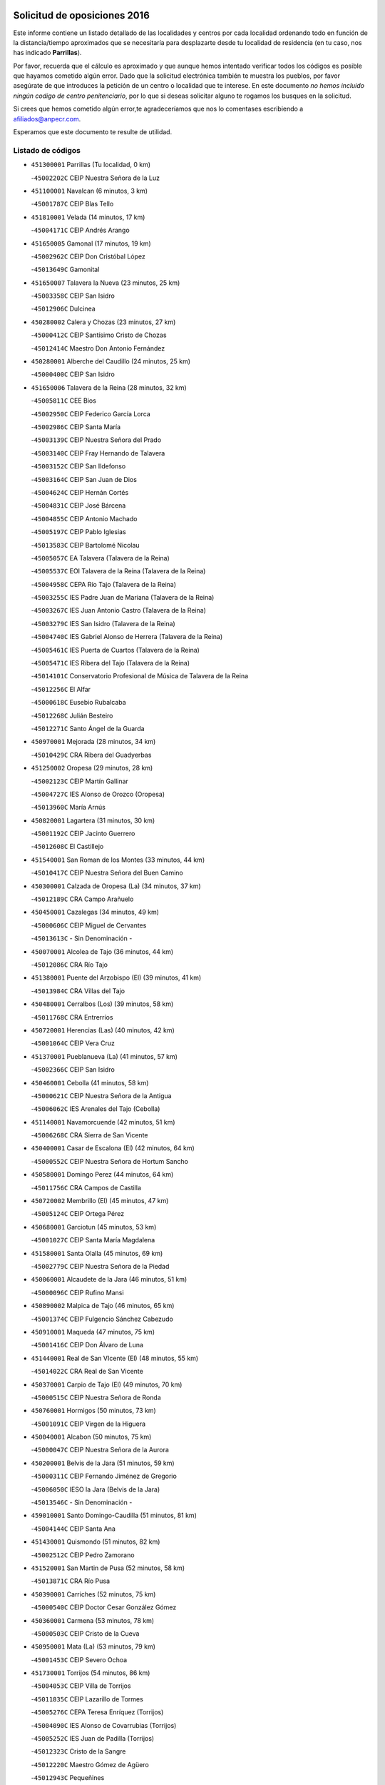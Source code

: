 

.. image:: logo.png
   :align: center

Solicitud de oposiciones 2016
======================================================

  
  
Este informe contiene un listado detallado de las localidades y centros por cada
localidad ordenando todo en función de la distancia/tiempo aproximados que se
necesitaría para desplazarte desde tu localidad de residencia (en tu caso,
nos has indicado **Parrillas**).

Por favor, recuerda que el cálculo es aproximado y que aunque hemos
intentado verificar todos los códigos es posible que hayamos cometido algún
error. Dado que la solicitud electrónica también te muestra los pueblos, por
favor asegúrate de que introduces la petición de un centro o localidad que
te interese. En este documento
*no hemos incluido ningún codigo de centro penitenciario*, por lo que si deseas
solicitar alguno te rogamos los busques en la solicitud.

Si crees que hemos cometido algún error,te agradeceríamos que nos lo comentases
escribiendo a afiliados@anpecr.com.

Esperamos que este documento te resulte de utilidad.



Listado de códigos
-------------------


- ``451300001`` Parrillas  (Tu localidad, 0 km)

  -``45002202C`` CEIP Nuestra Señora de la Luz
    

- ``451100001`` Navalcan  (6 minutos, 3 km)

  -``45001787C`` CEIP Blas Tello
    

- ``451810001`` Velada  (14 minutos, 17 km)

  -``45004171C`` CEIP Andrés Arango
    

- ``451650005`` Gamonal  (17 minutos, 19 km)

  -``45002962C`` CEIP Don Cristóbal López
    

  -``45013649C`` Gamonital
    

- ``451650007`` Talavera la Nueva  (23 minutos, 25 km)

  -``45003358C`` CEIP San Isidro
    

  -``45012906C`` Dulcinea
    

- ``450280002`` Calera y Chozas  (23 minutos, 27 km)

  -``45000412C`` CEIP Santísimo Cristo de Chozas
    

  -``45012414C`` Maestro Don Antonio Fernández
    

- ``450280001`` Alberche del Caudillo  (24 minutos, 25 km)

  -``45000400C`` CEIP San Isidro
    

- ``451650006`` Talavera de la Reina  (28 minutos, 32 km)

  -``45005811C`` CEE Bios
    

  -``45002950C`` CEIP Federico García Lorca
    

  -``45002986C`` CEIP Santa María
    

  -``45003139C`` CEIP Nuestra Señora del Prado
    

  -``45003140C`` CEIP Fray Hernando de Talavera
    

  -``45003152C`` CEIP San Ildefonso
    

  -``45003164C`` CEIP San Juan de Dios
    

  -``45004624C`` CEIP Hernán Cortés
    

  -``45004831C`` CEIP José Bárcena
    

  -``45004855C`` CEIP Antonio Machado
    

  -``45005197C`` CEIP Pablo Iglesias
    

  -``45013583C`` CEIP Bartolomé Nicolau
    

  -``45005057C`` EA Talavera (Talavera de la Reina)
    

  -``45005537C`` EOI Talavera de la Reina (Talavera de la Reina)
    

  -``45004958C`` CEPA Río Tajo (Talavera de la Reina)
    

  -``45003255C`` IES Padre Juan de Mariana (Talavera de la Reina)
    

  -``45003267C`` IES Juan Antonio Castro (Talavera de la Reina)
    

  -``45003279C`` IES San Isidro (Talavera de la Reina)
    

  -``45004740C`` IES Gabriel Alonso de Herrera (Talavera de la Reina)
    

  -``45005461C`` IES Puerta de Cuartos (Talavera de la Reina)
    

  -``45005471C`` IES Ribera del Tajo (Talavera de la Reina)
    

  -``45014101C`` Conservatorio Profesional de Música de Talavera de la Reina
    

  -``45012256C`` El Alfar
    

  -``45000618C`` Eusebio Rubalcaba
    

  -``45012268C`` Julián Besteiro
    

  -``45012271C`` Santo Ángel de la Guarda
    

- ``450970001`` Mejorada  (28 minutos, 34 km)

  -``45010429C`` CRA Ribera del Guadyerbas
    

- ``451250002`` Oropesa  (29 minutos, 28 km)

  -``45002123C`` CEIP Martín Gallinar
    

  -``45004727C`` IES Alonso de Orozco (Oropesa)
    

  -``45013960C`` María Arnús
    

- ``450820001`` Lagartera  (31 minutos, 30 km)

  -``45001192C`` CEIP Jacinto Guerrero
    

  -``45012608C`` El Castillejo
    

- ``451540001`` San Roman de los Montes  (33 minutos, 44 km)

  -``45010417C`` CEIP Nuestra Señora del Buen Camino
    

- ``450300001`` Calzada de Oropesa (La)  (34 minutos, 37 km)

  -``45012189C`` CRA Campo Arañuelo
    

- ``450450001`` Cazalegas  (34 minutos, 49 km)

  -``45000606C`` CEIP Miguel de Cervantes
    

  -``45013613C`` - Sin Denominación -
    

- ``450070001`` Alcolea de Tajo  (36 minutos, 44 km)

  -``45012086C`` CRA Río Tajo
    

- ``451380001`` Puente del Arzobispo (El)  (39 minutos, 41 km)

  -``45013984C`` CRA Villas del Tajo
    

- ``450480001`` Cerralbos (Los)  (39 minutos, 58 km)

  -``45011768C`` CRA Entrerríos
    

- ``450720001`` Herencias (Las)  (40 minutos, 42 km)

  -``45001064C`` CEIP Vera Cruz
    

- ``451370001`` Pueblanueva (La)  (41 minutos, 57 km)

  -``45002366C`` CEIP San Isidro
    

- ``450460001`` Cebolla  (41 minutos, 58 km)

  -``45000621C`` CEIP Nuestra Señora de la Antigua
    

  -``45006062C`` IES Arenales del Tajo (Cebolla)
    

- ``451140001`` Navamorcuende  (42 minutos, 51 km)

  -``45006268C`` CRA Sierra de San Vicente
    

- ``450400001`` Casar de Escalona (El)  (42 minutos, 64 km)

  -``45000552C`` CEIP Nuestra Señora de Hortum Sancho
    

- ``450580001`` Domingo Perez  (44 minutos, 64 km)

  -``45011756C`` CRA Campos de Castilla
    

- ``450720002`` Membrillo (El)  (45 minutos, 47 km)

  -``45005124C`` CEIP Ortega Pérez
    

- ``450680001`` Garciotun  (45 minutos, 53 km)

  -``45001027C`` CEIP Santa María Magdalena
    

- ``451580001`` Santa Olalla  (45 minutos, 69 km)

  -``45002779C`` CEIP Nuestra Señora de la Piedad
    

- ``450060001`` Alcaudete de la Jara  (46 minutos, 51 km)

  -``45000096C`` CEIP Rufino Mansi
    

- ``450890002`` Malpica de Tajo  (46 minutos, 65 km)

  -``45001374C`` CEIP Fulgencio Sánchez Cabezudo
    

- ``450910001`` Maqueda  (47 minutos, 75 km)

  -``45001416C`` CEIP Don Álvaro de Luna
    

- ``451440001`` Real de San VIcente (El)  (48 minutos, 55 km)

  -``45014022C`` CRA Real de San Vicente
    

- ``450370001`` Carpio de Tajo (El)  (49 minutos, 70 km)

  -``45000515C`` CEIP Nuestra Señora de Ronda
    

- ``450760001`` Hormigos  (50 minutos, 73 km)

  -``45001091C`` CEIP Virgen de la Higuera
    

- ``450040001`` Alcabon  (50 minutos, 75 km)

  -``45000047C`` CEIP Nuestra Señora de la Aurora
    

- ``450200001`` Belvis de la Jara  (51 minutos, 59 km)

  -``45000311C`` CEIP Fernando Jiménez de Gregorio
    

  -``45006050C`` IESO la Jara (Belvis de la Jara)
    

  -``45013546C`` - Sin Denominación -
    

- ``459010001`` Santo Domingo-Caudilla  (51 minutos, 81 km)

  -``45004144C`` CEIP Santa Ana
    

- ``451430001`` Quismondo  (51 minutos, 82 km)

  -``45002512C`` CEIP Pedro Zamorano
    

- ``451520001`` San Martin de Pusa  (52 minutos, 58 km)

  -``45013871C`` CRA Río Pusa
    

- ``450390001`` Carriches  (52 minutos, 75 km)

  -``45000540C`` CEIP Doctor Cesar González Gómez
    

- ``450360001`` Carmena  (53 minutos, 78 km)

  -``45000503C`` CEIP Cristo de la Cueva
    

- ``450950001`` Mata (La)  (53 minutos, 79 km)

  -``45001453C`` CEIP Severo Ochoa
    

- ``451730001`` Torrijos  (54 minutos, 86 km)

  -``45004053C`` CEIP Villa de Torrijos
    

  -``45011835C`` CEIP Lazarillo de Tormes
    

  -``45005276C`` CEPA Teresa Enríquez (Torrijos)
    

  -``45004090C`` IES Alonso de Covarrubias (Torrijos)
    

  -``45005252C`` IES Juan de Padilla (Torrijos)
    

  -``45012323C`` Cristo de la Sangre
    

  -``45012220C`` Maestro Gómez de Agüero
    

  -``45012943C`` Pequeñines
    

- ``451570003`` Santa Cruz del Retamar  (55 minutos, 89 km)

  -``45002767C`` CEIP Nuestra Señora de la Paz
    

- ``450180001`` Barcience  (57 minutos, 92 km)

  -``45010405C`` CEIP Santa María la Blanca
    

- ``451180001`` Noves  (57 minutos, 92 km)

  -``45001969C`` CEIP Nuestra Señora de la Monjia
    

  -``45012724C`` Barrio Sésamo
    

- ``450610001`` Escalona  (58 minutos, 88 km)

  -``45000898C`` CEIP Inmaculada Concepción
    

  -``45006074C`` IES Lazarillo de Tormes (Escalona)
    

- ``450690001`` Gerindote  (58 minutos, 88 km)

  -``45001039C`` CEIP San José
    

- ``451470001`` Rielves  (58 minutos, 95 km)

  -``45002551C`` CEIP Maximina Felisa Gómez Aguero
    

- ``451120001`` Navalmorales (Los)  (59 minutos, 66 km)

  -``45001805C`` CEIP San Francisco
    

  -``45005495C`` IES los Navalmorales (Navalmorales (Los))
    

- ``450620001`` Escalonilla  (59 minutos, 84 km)

  -``45000904C`` CEIP Sagrados Corazones
    

- ``450660001`` Fuensalida  (59 minutos, 94 km)

  -``45000977C`` CEIP Tomás Romojaro
    

  -``45011801C`` CEIP Condes de Fuensalida
    

  -``45011719C`` AEPA Fuensalida (Fuensalida)
    

  -``45005665C`` IES Aldebarán (Fuensalida)
    

  -``45011914C`` Maestro Vicente Rodríguez
    

  -``45013534C`` Zapatitos
    

- ``450770001`` Huecas  (59 minutos, 94 km)

  -``45001118C`` CEIP Gregorio Marañón
    

- ``451170001`` Nombela  (1h, 68 km)

  -``45001957C`` CEIP Cristo de la Nava
    

- ``451360001`` Puebla de Montalban (La)  (1h, 82 km)

  -``45002330C`` CEIP Fernando de Rojas
    

  -``45005941C`` AEPA Puebla de Montalban (La) (Puebla de Montalban (La))
    

  -``45004739C`` IES Juan de Lucena (Puebla de Montalban (La))
    

- ``450130001`` Almorox  (1h, 95 km)

  -``45000229C`` CEIP Silvano Cirujano
    

- ``450030001`` Albarreal de Tajo  (1h 1min, 99 km)

  -``45000035C`` CEIP Benjamín Escalonilla
    

- ``451080001`` Nava de Ricomalillo (La)  (1h 2min, 74 km)

  -``45010430C`` CRA Montes de Toledo
    

- ``451340001`` Portillo de Toledo  (1h 2min, 96 km)

  -``45002251C`` CEIP Conde de Ruiseñada
    

- ``450330001`` Campillo de la Jara (El)  (1h 3min, 70 km)

  -``45006271C`` CRA la Jara
    

- ``450240001`` Burujon  (1h 3min, 87 km)

  -``45000369C`` CEIP Juan XXIII
    

  -``45012402C`` - Sin Denominación -
    

- ``451830001`` Ventas de Retamosa (Las)  (1h 3min, 104 km)

  -``45004201C`` CEIP Santiago Paniego
    

- ``451890001`` VIllamiel de Toledo  (1h 6min, 101 km)

  -``45004326C`` CEIP Nuestra Señora de la Redonda
    

- ``450410002`` Calypo Fado  (1h 6min, 111 km)

  -``45010375C`` CEIP Calypo
    

- ``451130002`` Navalucillos (Los)  (1h 7min, 74 km)

  -``45001854C`` CEIP Nuestra Señora de las Saleras
    

- ``450990001`` Mentrida  (1h 7min, 104 km)

  -``45001507C`` CEIP Luis Solana
    

  -``45011860C`` IES Antonio Jiménez-Landi (Mentrida)
    

- ``451800001`` Valmojado  (1h 7min, 108 km)

  -``45004168C`` CEIP Santo Domingo de Guzmán
    

  -``45012165C`` AEPA Valmojado (Valmojado)
    

  -``45006141C`` IES Cañada Real (Valmojado)
    

- ``450410001`` Casarrubios del Monte  (1h 7min, 113 km)

  -``45000576C`` CEIP San Juan de Dios
    

  -``45012451C`` Arco Iris
    

- ``450190001`` Bargas  (1h 8min, 110 km)

  -``45000308C`` CEIP Santísimo Cristo de la Sala
    

  -``45005653C`` IES Julio Verne (Bargas)
    

  -``45012372C`` Gloria Fuertes
    

  -``45012384C`` Pinocho
    

- ``450320001`` Camarenilla  (1h 9min, 111 km)

  -``45000451C`` CEIP Nuestra Señora del Rosario
    

- ``451220001`` Olias del Rey  (1h 10min, 115 km)

  -``45002044C`` CEIP Pedro Melendo García
    

  -``45012748C`` Árbol Mágico
    

  -``45012751C`` Bosque de los Sueños
    

- ``450150001`` Arcicollar  (1h 11min, 105 km)

  -``45000254C`` CEIP San Blas
    

- ``450310001`` Camarena  (1h 11min, 111 km)

  -``45000448C`` CEIP María del Mar
    

  -``45011975C`` CEIP Alonso Rodríguez
    

  -``45012128C`` IES Blas de Prado (Camarena)
    

  -``45012426C`` La Abeja Maya
    

- ``451680001`` Toledo  (1h 11min, 113 km)

  -``45005574C`` CEE Ciudad de Toledo
    

  -``45005011C`` CPM Jacinto Guerrero (Toledo)
    

  -``45003383C`` CEIP la Candelaria
    

  -``45003401C`` CEIP Ángel del Alcázar
    

  -``45003644C`` CEIP Fábrica de Armas
    

  -``45003668C`` CEIP Santa Teresa
    

  -``45003929C`` CEIP Jaime de Foxa
    

  -``45003942C`` CEIP Alfonso Vi
    

  -``45004806C`` CEIP Garcilaso de la Vega
    

  -``45004818C`` CEIP Gómez Manrique
    

  -``45004843C`` CEIP Ciudad de Nara
    

  -``45004892C`` CEIP San Lucas y María
    

  -``45004971C`` CEIP Juan de Padilla
    

  -``45005203C`` CEIP Escultor Alberto Sánchez
    

  -``45005239C`` CEIP Gregorio Marañón
    

  -``45005318C`` CEIP Ciudad de Aquisgrán
    

  -``45010296C`` CEIP Europa
    

  -``45010302C`` CEIP Valparaíso
    

  -``45003930C`` EA Toledo (Toledo)
    

  -``45005483C`` EOI Raimundo de Toledo (Toledo)
    

  -``45004946C`` CEPA Gustavo Adolfo Bécquer (Toledo)
    

  -``45005641C`` CEPA Polígono (Toledo)
    

  -``45003796C`` IES Universidad Laboral (Toledo)
    

  -``45003863C`` IES el Greco (Toledo)
    

  -``45003875C`` IES Azarquiel (Toledo)
    

  -``45004752C`` IES Alfonso X el Sabio (Toledo)
    

  -``45004909C`` IES Juanelo Turriano (Toledo)
    

  -``45005240C`` IES Sefarad (Toledo)
    

  -``45005562C`` IES Carlos III (Toledo)
    

  -``45006301C`` IES María Pacheco (Toledo)
    

  -``45006311C`` IESO Princesa Galiana (Toledo)
    

  -``45600235C`` Academia de Infanteria de Toledo
    

  -``45013765C`` - Sin Denominación -
    

  -``45500007C`` Academia de Infantería
    

  -``45013790C`` Ana María Matute
    

  -``45012931C`` Ángel de la Guarda
    

  -``45012281C`` Castilla-La Mancha
    

  -``45012293C`` Cristo de la Vega
    

  -``45005847C`` Diego Ortiz
    

  -``45012301C`` El Olivo
    

  -``45013935C`` Gloria Fuertes
    

  -``45012311C`` La Cigarra
    

- ``451710001`` Torre de Esteban Hambran (La)  (1h 11min, 113 km)

  -``45004016C`` CEIP Juan Aguado
    

- ``451270001`` Palomeque  (1h 11min, 121 km)

  -``45002184C`` CEIP San Juan Bautista
    

- ``450560001`` Chozas de Canales  (1h 12min, 120 km)

  -``45000801C`` CEIP Santa María Magdalena
    

  -``45012475C`` Pepito Conejo
    

- ``450880001`` Magan  (1h 12min, 120 km)

  -``45001349C`` CEIP Santa Marina
    

  -``45013959C`` Soletes
    

- ``450250001`` Cabañas de la Sagra  (1h 12min, 121 km)

  -``45000370C`` CEIP San Isidro Labrador
    

  -``45013704C`` Gloria Fuertes
    

- ``451020002`` Mocejon  (1h 13min, 121 km)

  -``45001544C`` CEIP Miguel de Cervantes
    

  -``45012049C`` AEPA Mocejon (Mocejon)
    

  -``45012669C`` La Oca
    

- ``450520001`` Cobisa  (1h 13min, 123 km)

  -``45000692C`` CEIP Cardenal Tavera
    

  -``45011793C`` CEIP Gloria Fuertes
    

  -``45013601C`` Escuela Municipal de Música y Danza de Cobisa
    

  -``45012499C`` Los Cotos
    

- ``450190003`` Perdices (Las)  (1h 14min, 114 km)

  -``45011771C`` CEIP Pintor Tomás Camarero
    

- ``450160001`` Arges  (1h 14min, 121 km)

  -``45000278C`` CEIP Tirso de Molina
    

  -``45011781C`` CEIP Miguel de Cervantes
    

  -``45012360C`` Ángel de la Guarda
    

  -``45013595C`` San Isidro Labrador
    

- ``452040001`` Yunclillos  (1h 14min, 121 km)

  -``45004594C`` CEIP Nuestra Señora de la Salud
    

- ``450850001`` Lominchar  (1h 14min, 125 km)

  -``45001234C`` CEIP Ramón y Cajal
    

  -``45012621C`` Aldea Pitufa
    

- ``451090001`` Navahermosa  (1h 15min, 88 km)

  -``45001763C`` CEIP San Miguel Arcángel
    

  -``45010341C`` CEPA la Raña (Navahermosa)
    

  -``45006207C`` IESO Manuel de Guzmán (Navahermosa)
    

  -``45012700C`` - Sin Denominación -
    

- ``451510001`` San Martin de Montalban  (1h 15min, 101 km)

  -``45002652C`` CEIP Santísimo Cristo de la Luz
    

- ``451570001`` Calalberche  (1h 15min, 109 km)

  -``45011811C`` CEIP Ribera del Alberche
    

- ``450230001`` Burguillos de Toledo  (1h 15min, 124 km)

  -``45000357C`` CEIP Victorio Macho
    

  -``45013625C`` La Campana
    

- ``450470001`` Cedillo del Condado  (1h 15min, 126 km)

  -``45000631C`` CEIP Nuestra Señora de la Natividad
    

  -``45012463C`` Pompitas
    

- ``450700001`` Guadamur  (1h 16min, 126 km)

  -``45001040C`` CEIP Nuestra Señora de la Natividad
    

  -``45012554C`` La Casita de Elia
    

- ``451070001`` Nambroca  (1h 16min, 126 km)

  -``45001726C`` CEIP la Fuente
    

  -``45012694C`` - Sin Denominación -
    

- ``450830001`` Layos  (1h 17min, 125 km)

  -``45001210C`` CEIP María Magdalena
    

- ``452030001`` Yuncler  (1h 17min, 128 km)

  -``45004582C`` CEIP Remigio Laín
    

- ``452050001`` Yuncos  (1h 17min, 129 km)

  -``45004600C`` CEIP Nuestra Señora del Consuelo
    

  -``45010511C`` CEIP Guillermo Plaza
    

  -``45012104C`` CEIP Villa de Yuncos
    

  -``45006189C`` IES la Cañuela (Yuncos)
    

  -``45013492C`` Acuarela
    

- ``451450001`` Recas  (1h 18min, 128 km)

  -``45002536C`` CEIP Cesar Cabañas Caballero
    

  -``45012131C`` IES Arcipreste de Canales (Recas)
    

  -``45013728C`` Aserrín Aserrán
    

- ``451880001`` VIllaluenga de la Sagra  (1h 18min, 128 km)

  -``45004302C`` CEIP Juan Palarea
    

  -``45006165C`` IES Castillo del Águila (VIllaluenga de la Sagra)
    

- ``451990001`` VIso de San Juan (El)  (1h 18min, 128 km)

  -``45004466C`` CEIP Fernando de Alarcón
    

  -``45011987C`` CEIP Miguel Delibes
    

- ``451960002`` VIllaseca de la Sagra  (1h 18min, 129 km)

  -``45004429C`` CEIP Virgen de las Angustias
    

- ``451190001`` Numancia de la Sagra  (1h 18min, 134 km)

  -``45001970C`` CEIP Santísimo Cristo de la Misericordia
    

  -``45011872C`` IES Profesor Emilio Lledó (Numancia de la Sagra)
    

  -``45012736C`` Garabatos
    

- ``450510001`` Cobeja  (1h 20min, 130 km)

  -``45000680C`` CEIP San Juan Bautista
    

  -``45012487C`` Los Pitufitos
    

- ``451330001`` Polan  (1h 21min, 103 km)

  -``45002241C`` CEIP José María Corcuera
    

  -``45012141C`` AEPA Polan (Polan)
    

  -``45012785C`` Arco Iris
    

- ``450810008`` Señorio de Illescas (El)  (1h 21min, 136 km)

  -``45012190C`` CEIP el Greco
    

- ``452010001`` Yeles  (1h 21min, 137 km)

  -``45004533C`` CEIP San Antonio
    

  -``45013066C`` Rocinante
    

- ``450120001`` Almonacid de Toledo  (1h 22min, 135 km)

  -``45000187C`` CEIP Virgen de la Oliva
    

- ``450010001`` Ajofrin  (1h 23min, 134 km)

  -``45000011C`` CEIP Jacinto Guerrero
    

  -``45012335C`` La Casa de los Duendes
    

- ``450810001`` Illescas  (1h 23min, 138 km)

  -``45001167C`` CEIP Martín Chico
    

  -``45005343C`` CEIP la Constitución
    

  -``45010454C`` CEIP Ilarcuris
    

  -``45011999C`` CEIP Clara Campoamor
    

  -``45005914C`` CEPA Pedro Gumiel (Illescas)
    

  -``45004788C`` IES Juan de Padilla (Illescas)
    

  -``45005987C`` IES Condestable Álvaro de Luna (Illescas)
    

  -``45012581C`` Canicas
    

  -``45012591C`` Truke
    

- ``450380001`` Carranque  (1h 24min, 132 km)

  -``45000527C`` CEIP Guadarrama
    

  -``45012098C`` CEIP Villa de Materno
    

  -``45011859C`` IES Libertad (Carranque)
    

  -``45012438C`` Garabatos
    

- ``451280001`` Pantoja  (1h 24min, 140 km)

  -``45002196C`` CEIP Marqueses de Manzanedo
    

  -``45012773C`` - Sin Denominación -
    

- ``451160001`` Noez  (1h 25min, 135 km)

  -``45001945C`` CEIP Santísimo Cristo de la Salud
    

- ``450140001`` Añover de Tajo  (1h 25min, 141 km)

  -``45000230C`` CEIP Conde de Mayalde
    

  -``45006049C`` IES San Blas (Añover de Tajo)
    

  -``45012359C`` - Sin Denominación -
    

  -``45013881C`` Puliditos
    

- ``450020001`` Alameda de la Sagra  (1h 25min, 145 km)

  -``45000023C`` CEIP Nuestra Señora de la Asunción
    

  -``45012347C`` El Jardín de los Sueños
    

- ``450980001`` Menasalbas  (1h 26min, 113 km)

  -``45001490C`` CEIP Nuestra Señora de Fátima
    

  -``45013753C`` Menapeques
    

- ``450670001`` Galvez  (1h 26min, 114 km)

  -``45000989C`` CEIP San Juan de la Cruz
    

  -``45005975C`` IES Montes de Toledo (Galvez)
    

  -``45013716C`` Garbancito
    

- ``450960002`` Mazarambroz  (1h 26min, 138 km)

  -``45001477C`` CEIP Nuestra Señora del Sagrario
    

- ``450940001`` Mascaraque  (1h 26min, 142 km)

  -``45001441C`` CEIP Juan de Padilla
    

- ``451900001`` VIllaminaya  (1h 26min, 143 km)

  -``45004338C`` CEIP Santo Domingo de Silos
    

- ``451760001`` Ugena  (1h 27min, 141 km)

  -``45004120C`` CEIP Miguel de Cervantes
    

  -``45011847C`` CEIP Tres Torres
    

  -``45012955C`` Los Peques
    

- ``450640001`` Esquivias  (1h 27min, 143 km)

  -``45000931C`` CEIP Miguel de Cervantes
    

  -``45011963C`` CEIP Catalina de Palacios
    

  -``45010387C`` IES Alonso Quijada (Esquivias)
    

  -``45012542C`` Sancho Panza
    

- ``451630002`` Sonseca  (1h 27min, 143 km)

  -``45002883C`` CEIP San Juan Evangelista
    

  -``45012074C`` CEIP Peñamiel
    

  -``45005926C`` CEPA Cum Laude (Sonseca)
    

  -``45005355C`` IES la Sisla (Sonseca)
    

  -``45012891C`` Arco Iris
    

  -``45010351C`` Escuela Municipal de Música y Danza de Sonseca
    

  -``45012244C`` Virgen de la Salud
    

- ``451400001`` Pulgar  (1h 28min, 137 km)

  -``45002411C`` CEIP Nuestra Señora de la Blanca
    

  -``45012827C`` Pulgarcito
    

- ``451740001`` Totanes  (1h 28min, 141 km)

  -``45004107C`` CEIP Inmaculada Concepción
    

- ``451970001`` VIllasequilla  (1h 29min, 143 km)

  -``45004442C`` CEIP San Isidro Labrador
    

- ``451240002`` Orgaz  (1h 29min, 146 km)

  -``45002093C`` CEIP Conde de Orgaz
    

  -``45013662C`` Escuela Municipal de Música de Orgaz
    

  -``45012761C`` Nube de Algodón
    

- ``451060001`` Mora  (1h 29min, 147 km)

  -``45001623C`` CEIP José Ramón Villa
    

  -``45001672C`` CEIP Fernando Martín
    

  -``45010466C`` AEPA Mora (Mora)
    

  -``45006220C`` IES Peñas Negras (Mora)
    

  -``45012670C`` - Sin Denominación -
    

  -``45012682C`` - Sin Denominación -
    

- ``450210001`` Borox  (1h 30min, 148 km)

  -``45000321C`` CEIP Nuestra Señora de la Salud
    

- ``450900001`` Manzaneque  (1h 30min, 151 km)

  -``45001398C`` CEIP Álvarez de Toledo
    

  -``45012645C`` - Sin Denominación -
    

- ``450550001`` Cuerva  (1h 31min, 120 km)

  -``45000795C`` CEIP Soledad Alonso Dorado
    

- ``451820001`` Ventas Con Peña Aguilera (Las)  (1h 32min, 119 km)

  -``45004181C`` CEIP Nuestra Señora del Águila
    

- ``451610003`` Seseña  (1h 33min, 149 km)

  -``45002809C`` CEIP Gabriel Uriarte
    

  -``45010442C`` CEIP Sisius
    

  -``45011823C`` CEIP Juan Carlos I
    

  -``45005677C`` IES Margarita Salas (Seseña)
    

  -``45006244C`` IES las Salinas (Seseña)
    

  -``45012888C`` Pequeñines
    

- ``450780001`` Huerta de Valdecarabanos  (1h 34min, 152 km)

  -``45001121C`` CEIP Virgen del Rosario de Pastores
    

  -``45012578C`` Garabatos
    

- ``451530001`` San Pablo de los Montes  (1h 35min, 124 km)

  -``45002676C`` CEIP Nuestra Señora de Gracia
    

  -``45012852C`` San Pablo de los Montes
    

- ``451910001`` VIllamuelas  (1h 35min, 149 km)

  -``45004341C`` CEIP Santa María Magdalena
    

- ``452020001`` Yepes  (1h 35min, 152 km)

  -``45004557C`` CEIP Rafael García Valiño
    

  -``45006177C`` IES Carpetania (Yepes)
    

  -``45013078C`` Fuentearriba
    

- ``451610004`` Seseña Nuevo  (1h 36min, 154 km)

  -``45002810C`` CEIP Fernando de Rojas
    

  -``45010363C`` CEIP Gloria Fuertes
    

  -``45011951C`` CEIP el Quiñón
    

  -``45010399C`` CEPA Seseña Nuevo (Seseña Nuevo)
    

  -``45012876C`` Burbujas
    

- ``450500001`` Ciruelos  (1h 37min, 159 km)

  -``45000679C`` CEIP Santísimo Cristo de la Misericordia
    

- ``451230001`` Ontigola  (1h 39min, 158 km)

  -``45002056C`` CEIP Virgen del Rosario
    

  -``45013819C`` - Sin Denominación -
    

- ``452000005`` Yebenes (Los)  (1h 39min, 158 km)

  -``45004478C`` CEIP San José de Calasanz
    

  -``45012050C`` AEPA Yebenes (Los) (Yebenes (Los))
    

  -``45005689C`` IES Guadalerzas (Yebenes (Los))
    

- ``451930001`` VIllanueva de Bogas  (1h 40min, 161 km)

  -``45004375C`` CEIP Santa Ana
    

- ``451210001`` Ocaña  (1h 41min, 164 km)

  -``45002020C`` CEIP San José de Calasanz
    

  -``45012177C`` CEIP Pastor Poeta
    

  -``45005631C`` CEPA Gutierre de Cárdenas (Ocaña)
    

  -``45004685C`` IES Alonso de Ercilla (Ocaña)
    

  -``45004791C`` IES Miguel Hernández (Ocaña)
    

  -``45013731C`` - Sin Denominación -
    

  -``45012232C`` Mesa de Ocaña
    

- ``451750001`` Turleque  (1h 42min, 168 km)

  -``45004119C`` CEIP Fernán González
    

- ``450530001`` Consuegra  (1h 43min, 175 km)

  -``45000710C`` CEIP Santísimo Cristo de la Vera Cruz
    

  -``45000722C`` CEIP Miguel de Cervantes
    

  -``45004880C`` CEPA Castillo de Consuegra (Consuegra)
    

  -``45000734C`` IES Consaburum (Consuegra)
    

  -``45014083C`` - Sin Denominación -
    

- ``450710001`` Guardia (La)  (1h 44min, 167 km)

  -``45001052C`` CEIP Valentín Escobar
    

- ``450590001`` Dosbarrios  (1h 44min, 172 km)

  -``45000862C`` CEIP San Isidro Labrador
    

  -``45014034C`` Garabatos
    

- ``451150001`` Noblejas  (1h 44min, 172 km)

  -``45001908C`` CEIP Santísimo Cristo de las Injurias
    

  -``45012037C`` AEPA Noblejas (Noblejas)
    

  -``45012712C`` Rosa Sensat
    

- ``450920001`` Marjaliza  (1h 45min, 165 km)

  -``45006037C`` CEIP San Juan
    

- ``451660001`` Tembleque  (1h 45min, 171 km)

  -``45003361C`` CEIP Antonia González
    

  -``45012918C`` Cervantes II
    

- ``130720003`` Retuerta del Bullaque  (1h 47min, 120 km)

  -``13010791C`` CRA Montes de Toledo
    

- ``450870001`` Madridejos  (1h 48min, 182 km)

  -``45012062C`` CEE Mingoliva
    

  -``45001313C`` CEIP Garcilaso de la Vega
    

  -``45005185C`` CEIP Santa Ana
    

  -``45010478C`` AEPA Madridejos (Madridejos)
    

  -``45001337C`` IES Valdehierro (Madridejos)
    

  -``45012633C`` - Sin Denominación -
    

  -``45011720C`` Escuela Municipal de Música y Danza de Madridejos
    

  -``45013522C`` Juan Vicente Camacho
    

- ``450340001`` Camuñas  (1h 49min, 190 km)

  -``45000485C`` CEIP Cardenal Cisneros
    

- ``451490001`` Romeral (El)  (1h 51min, 178 km)

  -``45002627C`` CEIP Silvano Cirujano
    

- ``451950001`` VIllarrubia de Santiago  (1h 51min, 179 km)

  -``45004399C`` CEIP Nuestra Señora del Castellar
    

- ``451770001`` Urda  (1h 51min, 186 km)

  -``45004132C`` CEIP Santo Cristo
    

  -``45012979C`` Blasa Ruíz
    

- ``451980001`` VIllatobas  (1h 52min, 183 km)

  -``45004454C`` CEIP Sagrado Corazón de Jesús
    

- ``130700001`` Puerto Lapice  (1h 53min, 197 km)

  -``13002435C`` CEIP Juan Alcaide
    

- ``450840001`` Lillo  (1h 55min, 184 km)

  -``45001222C`` CEIP Marcelino Murillo
    

  -``45012611C`` Tris-Tras
    

- ``451870001`` VIllafranca de los Caballeros  (1h 57min, 203 km)

  -``45004296C`` CEIP Miguel de Cervantes
    

  -``45006153C`` IESO la Falcata (VIllafranca de los Caballeros)
    

- ``130470001`` Herencia  (1h 58min, 203 km)

  -``13001698C`` CEIP Carrasco Alcalde
    

  -``13005023C`` AEPA Herencia (Herencia)
    

  -``13004729C`` IES Hermógenes Rodríguez (Herencia)
    

  -``13011369C`` - Sin Denominación -
    

  -``13010882C`` Escuela Municipal de Música y Danza de Herencia
    

- ``130500001`` Labores (Las)  (1h 58min, 206 km)

  -``13001753C`` CEIP San José de Calasanz
    

- ``451560001`` Santa Cruz de la Zarza  (1h 59min, 196 km)

  -``45002721C`` CEIP Eduardo Palomo Rodríguez
    

  -``45006190C`` IESO Velsinia (Santa Cruz de la Zarza)
    

  -``45012864C`` - Sin Denominación -
    

- ``190460001`` Azuqueca de Henares  (2h, 197 km)

  -``19000333C`` CEIP la Paz
    

  -``19000357C`` CEIP Virgen de la Soledad
    

  -``19003863C`` CEIP Maestra Plácida Herranz
    

  -``19004004C`` CEIP Siglo XXI
    

  -``19008095C`` CEIP la Paloma
    

  -``19008745C`` CEIP la Espiga
    

  -``19002950C`` CEPA Clara Campoamor (Azuqueca de Henares)
    

  -``19002615C`` IES Arcipreste de Hita (Azuqueca de Henares)
    

  -``19002640C`` IES San Isidro (Azuqueca de Henares)
    

  -``19003978C`` IES Profesor Domínguez Ortiz (Azuqueca de Henares)
    

  -``19009491C`` Elvira Lindo
    

  -``19008800C`` La Campiña
    

  -``19009567C`` La Curva
    

  -``19008885C`` La Noguera
    

  -``19008873C`` 8 de Marzo
    

- ``190240001`` Alovera  (2h, 203 km)

  -``19000205C`` CEIP Virgen de la Paz
    

  -``19008034C`` CEIP Parque Vallejo
    

  -``19008186C`` CEIP Campiña Verde
    

  -``19008711C`` AEPA Alovera (Alovera)
    

  -``19008113C`` IES Carmen Burgos de Seguí (Alovera)
    

  -``19008851C`` Corazones Pequeños
    

  -``19008174C`` Escuela Municipal de Música y Danza de Alovera
    

  -``19008861C`` San Miguel Arcangel
    

- ``450540001`` Corral de Almaguer  (2h, 203 km)

  -``45000783C`` CEIP Nuestra Señora de la Muela
    

  -``45005801C`` IES la Besana (Corral de Almaguer)
    

  -``45012517C`` - Sin Denominación -
    

- ``451850001`` VIllacañas  (2h 1min, 189 km)

  -``45004259C`` CEIP Santa Bárbara
    

  -``45010338C`` AEPA VIllacañas (VIllacañas)
    

  -``45004272C`` IES Garcilaso de la Vega (VIllacañas)
    

  -``45005321C`` IES Enrique de Arfe (VIllacañas)
    

- ``130440003`` Fuente el Fresno  (2h 1min, 196 km)

  -``13001650C`` CEIP Miguel Delibes
    

  -``13012180C`` Mundo Infantil
    

- ``130970001`` VIllarta de San Juan  (2h 2min, 209 km)

  -``13003555C`` CEIP Nuestra Señora de la Paz
    

- ``130050002`` Alcazar de San Juan  (2h 2min, 215 km)

  -``13000104C`` CEIP el Santo
    

  -``13000116C`` CEIP Juan de Austria
    

  -``13000128C`` CEIP Jesús Ruiz de la Fuente
    

  -``13000131C`` CEIP Santa Clara
    

  -``13003828C`` CEIP Alces
    

  -``13004092C`` CEIP Pablo Ruiz Picasso
    

  -``13004870C`` CEIP Gloria Fuertes
    

  -``13010900C`` CEIP Jardín de Arena
    

  -``13004705C`` EOI la Equidad (Alcazar de San Juan)
    

  -``13004055C`` CEPA Enrique Tierno Galván (Alcazar de San Juan)
    

  -``13000219C`` IES Miguel de Cervantes Saavedra (Alcazar de San Juan)
    

  -``13000220C`` IES Juan Bosco (Alcazar de San Juan)
    

  -``13004687C`` IES María Zambrano (Alcazar de San Juan)
    

  -``13012121C`` - Sin Denominación -
    

  -``13011242C`` El Tobogán
    

  -``13011060C`` El Torreón
    

  -``13010870C`` Escuela Municipal de Música y Danza de Alcázar de San Juan
    

- ``193190001`` VIllanueva de la Torre  (2h 3min, 204 km)

  -``19004016C`` CEIP Paco Rabal
    

  -``19008071C`` CEIP Gloria Fuertes
    

  -``19008137C`` IES Newton-Salas (VIllanueva de la Torre)
    

- ``192300001`` Quer  (2h 3min, 205 km)

  -``19008691C`` CEIP Villa de Quer
    

  -``19009026C`` Las Setitas
    

- ``130180001`` Arenas de San Juan  (2h 3min, 211 km)

  -``13000694C`` CEIP San Bernabé
    

- ``130650005`` Torno (El)  (2h 4min, 166 km)

  -``13002356C`` CEIP Nuestra Señora de Guadalupe
    

- ``192800002`` Torrejon del Rey  (2h 4min, 201 km)

  -``19002241C`` CEIP Virgen de las Candelas
    

  -``19009385C`` Escuela de Musica y Danza de Torrejon del Rey
    

- ``190710003`` Coto (El)  (2h 4min, 202 km)

  -``19008162C`` CEIP el Coto
    

- ``191050002`` Chiloeches  (2h 4min, 206 km)

  -``19000710C`` CEIP José Inglés
    

  -``19008782C`` IES Peñalba (Chiloeches)
    

  -``19009580C`` San Marcos
    

- ``190580001`` Cabanillas del Campo  (2h 5min, 208 km)

  -``19000461C`` CEIP San Blas
    

  -``19008046C`` CEIP los Olivos
    

  -``19008216C`` CEIP la Senda
    

  -``19003981C`` IES Ana María Matute (Cabanillas del Campo)
    

  -``19008150C`` Escuela Municipal de Música y Danza de Cabanillas del Campo
    

  -``19008903C`` Los Llanos
    

  -``19009506C`` Mirador
    

  -``19008915C`` Tres Torres
    

- ``191300001`` Guadalajara  (2h 5min, 210 km)

  -``19002603C`` CEE Virgen del Amparo
    

  -``19003140C`` CPM Sebastián Durón (Guadalajara)
    

  -``19000989C`` CEIP Alcarria
    

  -``19000990C`` CEIP Cardenal Mendoza
    

  -``19001015C`` CEIP San Pedro Apóstol
    

  -``19001027C`` CEIP Isidro Almazán
    

  -``19001039C`` CEIP Pedro Sanz Vázquez
    

  -``19001052C`` CEIP Rufino Blanco
    

  -``19002639C`` CEIP Alvar Fáñez de Minaya
    

  -``19002706C`` CEIP Balconcillo
    

  -``19002718C`` CEIP el Doncel
    

  -``19002767C`` CEIP Badiel
    

  -``19002822C`` CEIP Ocejón
    

  -``19003097C`` CEIP Río Tajo
    

  -``19003164C`` CEIP Río Henares
    

  -``19008058C`` CEIP las Lomas
    

  -``19008794C`` CEIP Parque de la Muñeca
    

  -``19008101C`` EA Guadalajara (Guadalajara)
    

  -``19003191C`` EOI Guadalajara (Guadalajara)
    

  -``19002858C`` CEPA Río Sorbe (Guadalajara)
    

  -``19001076C`` IES Brianda de Mendoza (Guadalajara)
    

  -``19001091C`` IES Luis de Lucena (Guadalajara)
    

  -``19002597C`` IES Antonio Buero Vallejo (Guadalajara)
    

  -``19002743C`` IES Castilla (Guadalajara)
    

  -``19003139C`` IES Liceo Caracense (Guadalajara)
    

  -``19003450C`` IES José Luis Sampedro (Guadalajara)
    

  -``19003930C`` IES Aguas VIvas (Guadalajara)
    

  -``19008939C`` Alfanhuí
    

  -``19008812C`` Castilla-La Mancha
    

  -``19008952C`` Los Manantiales
    

- ``192200006`` Arboleda (La)  (2h 5min, 210 km)

  -``19008681C`` CEIP la Arboleda de Pioz
    

- ``190710007`` Arenales (Los)  (2h 5min, 210 km)

  -``19009427C`` CEIP María Montessori
    

- ``451860001`` VIlla de Don Fadrique (La)  (2h 6min, 200 km)

  -``45004284C`` CEIP Ramón y Cajal
    

  -``45010508C`` IESO Leonor de Guzmán (VIlla de Don Fadrique (La))
    

- ``190710001`` Casar (El)  (2h 6min, 203 km)

  -``19000552C`` CEIP Maestros del Casar
    

  -``19003681C`` AEPA Casar (El) (Casar (El))
    

  -``19003929C`` IES Campiña Alta (Casar (El))
    

  -``19008204C`` IES Juan García Valdemora (Casar (El))
    

- ``192250001`` Pozo de Guadalajara  (2h 6min, 205 km)

  -``19001817C`` CEIP Santa Brígida
    

  -``19009014C`` El Parque
    

- ``139040001`` Llanos del Caudillo  (2h 6min, 225 km)

  -``13003749C`` CEIP el Oasis
    

- ``130490001`` Horcajo de los Montes  (2h 7min, 135 km)

  -``13010766C`` CRA San Isidro
    

  -``13005217C`` IES Montes de Cabañeros (Horcajo de los Montes)
    

- ``191260001`` Galapagos  (2h 8min, 207 km)

  -``19003000C`` CEIP Clara Sánchez
    

- ``191710001`` Marchamalo  (2h 8min, 213 km)

  -``19001441C`` CEIP Cristo de la Esperanza
    

  -``19008061C`` CEIP Maestra Teodora
    

  -``19008721C`` AEPA Marchamalo (Marchamalo)
    

  -``19003553C`` IES Alejo Vera (Marchamalo)
    

  -``19008988C`` - Sin Denominación -
    

- ``450270001`` Cabezamesada  (2h 8min, 213 km)

  -``45000394C`` CEIP Alonso de Cárdenas
    

- ``191300002`` Iriepal  (2h 8min, 215 km)

  -``19003589C`` CRA Francisco Ibáñez
    

- ``130280002`` Campo de Criptana  (2h 8min, 223 km)

  -``13004717C`` CPM Alcázar de San Juan-Campo de Criptana (Campo de
    

  -``13000943C`` CEIP Virgen de la Paz
    

  -``13000955C`` CEIP Virgen de Criptana
    

  -``13000967C`` CEIP Sagrado Corazón
    

  -``13003968C`` CEIP Domingo Miras
    

  -``13005011C`` AEPA Campo de Criptana (Campo de Criptana)
    

  -``13001005C`` IES Isabel Perillán y Quirós (Campo de Criptana)
    

  -``13011023C`` Escuela Municipal de Musica y Danza de Campo de Criptana
    

  -``13011096C`` Los Gigantes
    

  -``13011333C`` Los Quijotes
    

- ``192800001`` Parque de las Castillas  (2h 9min, 202 km)

  -``19008198C`` CEIP las Castillas
    

- ``130520003`` Malagon  (2h 9min, 207 km)

  -``13001790C`` CEIP Cañada Real
    

  -``13001819C`` CEIP Santa Teresa
    

  -``13005035C`` AEPA Malagon (Malagon)
    

  -``13004730C`` IES Estados del Duque (Malagon)
    

  -``13011141C`` Santa Teresa de Jesús
    

- ``192200001`` Pioz  (2h 9min, 209 km)

  -``19008149C`` CEIP Castillo de Pioz
    

- ``162030001`` Tarancon  (2h 9min, 211 km)

  -``16002321C`` CEIP Duque de Riánsares
    

  -``16004443C`` CEIP Gloria Fuertes
    

  -``16003657C`` CEPA Altomira (Tarancon)
    

  -``16004534C`` IES la Hontanilla (Tarancon)
    

  -``16009453C`` Nuestra Señora de Riansares
    

  -``16009660C`` San Isidro
    

  -``16009672C`` Santa Quiteria
    

- ``160860001`` Fuente de Pedro Naharro  (2h 10min, 218 km)

  -``16004182C`` CRA Retama
    

  -``16009891C`` Rosa León
    

- ``192860001`` Tortola de Henares  (2h 10min, 221 km)

  -``19002275C`` CEIP Sagrado Corazón de Jesús
    

- ``130050003`` Cinco Casas  (2h 10min, 226 km)

  -``13012052C`` CRA Alciares
    

- ``130960001`` VIllarrubia de los Ojos  (2h 11min, 216 km)

  -``13003521C`` CEIP Rufino Blanco
    

  -``13003658C`` CEIP Virgen de la Sierra
    

  -``13005060C`` AEPA VIllarrubia de los Ojos (VIllarrubia de los Ojos)
    

  -``13004900C`` IES Guadiana (VIllarrubia de los Ojos)
    

- ``451410001`` Quero  (2h 11min, 218 km)

  -``45002421C`` CEIP Santiago Cabañas
    

  -``45012839C`` - Sin Denominación -
    

- ``191170001`` Fontanar  (2h 11min, 221 km)

  -``19000795C`` CEIP Virgen de la Soledad
    

  -``19008940C`` - Sin Denominación -
    

- ``191430001`` Horche  (2h 12min, 220 km)

  -``19001246C`` CEIP San Roque
    

  -``19008757C`` CEIP Nº 2
    

  -``19008976C`` - Sin Denominación -
    

  -``19009440C`` Escuela Municipal de Música de Horche
    

- ``139010001`` Robledo (El)  (2h 13min, 173 km)

  -``13010778C`` CRA Valle del Bullaque
    

  -``13005096C`` AEPA Robledo (El) (Robledo (El))
    

- ``130650002`` Porzuna  (2h 13min, 179 km)

  -``13002320C`` CEIP Nuestra Señora del Rosario
    

  -``13005084C`` AEPA Porzuna (Porzuna)
    

  -``13005199C`` IES Ribera del Bullaque (Porzuna)
    

  -``13011473C`` Caramelo
    

- ``451350001`` Puebla de Almoradiel (La)  (2h 13min, 209 km)

  -``45002287C`` CEIP Ramón y Cajal
    

  -``45012153C`` AEPA Puebla de Almoradiel (La) (Puebla de Almoradiel (La))
    

  -``45006116C`` IES Aldonza Lorenzo (Puebla de Almoradiel (La))
    

- ``193310001`` Yunquera de Henares  (2h 13min, 224 km)

  -``19002500C`` CEIP Virgen de la Granja
    

  -``19008769C`` CEIP Nº 2
    

  -``19003875C`` IES Clara Campoamor (Yunquera de Henares)
    

  -``19009531C`` - Sin Denominación -
    

  -``19009105C`` - Sin Denominación -
    

- ``192740002`` Torija  (2h 13min, 228 km)

  -``19002214C`` CEIP Virgen del Amparo
    

  -``19009041C`` La Abejita
    

- ``191610001`` Lupiana  (2h 15min, 221 km)

  -``19001386C`` CEIP Miguel de la Cuesta
    

- ``160270001`` Barajas de Melo  (2h 15min, 228 km)

  -``16004248C`` CRA Fermín Caballero
    

  -``16009477C`` Virgen de la Vega
    

- ``130530003`` Manzanares  (2h 15min, 237 km)

  -``13001923C`` CEIP Divina Pastora
    

  -``13001935C`` CEIP Altagracia
    

  -``13003853C`` CEIP la Candelaria
    

  -``13004390C`` CEIP Enrique Tierno Galván
    

  -``13004079C`` CEPA San Blas (Manzanares)
    

  -``13001984C`` IES Pedro Álvarez Sotomayor (Manzanares)
    

  -``13003798C`` IES Azuer (Manzanares)
    

  -``13011400C`` - Sin Denominación -
    

  -``13009594C`` Guillermo Calero
    

  -``13011151C`` La Ínsula
    

- ``161860001`` Saelices  (2h 16min, 231 km)

  -``16009386C`` CRA Segóbriga
    

- ``192900001`` Trijueque  (2h 16min, 233 km)

  -``19002305C`` CEIP San Bernabé
    

  -``19003759C`` AEPA Trijueque (Trijueque)
    

- ``191920001`` Mondejar  (2h 17min, 217 km)

  -``19001593C`` CEIP José Maldonado y Ayuso
    

  -``19003701C`` CEPA Alcarria Baja (Mondejar)
    

  -``19003838C`` IES Alcarria Baja (Mondejar)
    

  -``19008991C`` - Sin Denominación -
    

- ``161060001`` Horcajo de Santiago  (2h 17min, 223 km)

  -``16001314C`` CEIP José Montalvo
    

  -``16004352C`` AEPA Horcajo de Santiago (Horcajo de Santiago)
    

  -``16004492C`` IES Orden de Santiago (Horcajo de Santiago)
    

  -``16009544C`` Hervás y Panduro
    

- ``451420001`` Quintanar de la Orden  (2h 17min, 229 km)

  -``45002457C`` CEIP Cristóbal Colón
    

  -``45012001C`` CEIP Antonio Machado
    

  -``45005288C`` CEPA Luis VIves (Quintanar de la Orden)
    

  -``45002470C`` IES Infante Don Fadrique (Quintanar de la Orden)
    

  -``45004867C`` IES Alonso Quijano (Quintanar de la Orden)
    

  -``45012840C`` Pim Pon
    

- ``451010001`` Miguel Esteban  (2h 18min, 219 km)

  -``45001532C`` CEIP Cervantes
    

  -``45006098C`` IESO Juan Patiño Torres (Miguel Esteban)
    

  -``45012657C`` La Abejita
    

- ``451920001`` VIllanueva de Alcardete  (2h 18min, 224 km)

  -``45004363C`` CEIP Nuestra Señora de la Piedad
    

- ``192660001`` Tendilla  (2h 19min, 234 km)

  -``19003577C`` CRA Valles del Tajuña
    

- ``169010001`` Carrascosa del Campo  (2h 19min, 237 km)

  -``16004376C`` AEPA Carrascosa del Campo (Carrascosa del Campo)
    

- ``130190001`` Argamasilla de Alba  (2h 19min, 240 km)

  -``13000700C`` CEIP Divino Maestro
    

  -``13000712C`` CEIP Nuestra Señora de Peñarroya
    

  -``13003831C`` CEIP Azorín
    

  -``13005151C`` AEPA Argamasilla de Alba (Argamasilla de Alba)
    

  -``13005278C`` IES VIcente Cano (Argamasilla de Alba)
    

  -``13011308C`` Alba
    

- ``130820002`` Tomelloso  (2h 19min, 243 km)

  -``13004080C`` CEE Ponce de León
    

  -``13003038C`` CEIP Miguel de Cervantes
    

  -``13003041C`` CEIP José María del Moral
    

  -``13003051C`` CEIP Carmelo Cortés
    

  -``13003075C`` CEIP Doña Crisanta
    

  -``13003087C`` CEIP José Antonio
    

  -``13003762C`` CEIP San José de Calasanz
    

  -``13003981C`` CEIP Embajadores
    

  -``13003993C`` CEIP San Isidro
    

  -``13004109C`` CEIP San Antonio
    

  -``13004328C`` CEIP Almirante Topete
    

  -``13004948C`` CEIP Virgen de las Viñas
    

  -``13009478C`` CEIP Felix Grande
    

  -``13004122C`` EA Antonio López (Tomelloso)
    

  -``13004742C`` EOI Mar de VIñas (Tomelloso)
    

  -``13004559C`` CEPA Simienza (Tomelloso)
    

  -``13003129C`` IES Eladio Cabañero (Tomelloso)
    

  -``13003130C`` IES Francisco García Pavón (Tomelloso)
    

  -``13004821C`` IES Airén (Tomelloso)
    

  -``13005345C`` IES Alto Guadiana (Tomelloso)
    

  -``13004419C`` Conservatorio Municipal de Música
    

  -``13011199C`` Dulcinea
    

  -``13012027C`` Lorencete
    

  -``13011515C`` Mediodía
    

- ``130870002`` Consolacion  (2h 19min, 249 km)

  -``13003348C`` CEIP Virgen de Consolación
    

- ``130540001`` Membrilla  (2h 20min, 240 km)

  -``13001996C`` CEIP Virgen del Espino
    

  -``13002009C`` CEIP San José de Calasanz
    

  -``13005102C`` AEPA Membrilla (Membrilla)
    

  -``13005291C`` IES Marmaria (Membrilla)
    

  -``13011412C`` Lope de Vega
    

- ``130020001`` Agudo  (2h 21min, 185 km)

  -``13000025C`` CEIP Virgen de la Estrella
    

  -``13011230C`` - Sin Denominación -
    

- ``130860001`` Valdemanco del Esteras  (2h 21min, 191 km)

  -``13003208C`` CEIP Virgen del Valle
    

- ``191510002`` Humanes  (2h 21min, 233 km)

  -``19001261C`` CEIP Nuestra Señora de Peñahora
    

  -``19003760C`` AEPA Humanes (Humanes)
    

- ``161330001`` Mota del Cuervo  (2h 21min, 248 km)

  -``16001624C`` CEIP Virgen de Manjavacas
    

  -``16009945C`` CEIP Santa Rita
    

  -``16004327C`` AEPA Mota del Cuervo (Mota del Cuervo)
    

  -``16004431C`` IES Julián Zarco (Mota del Cuervo)
    

  -``16009581C`` Balú
    

  -``16010017C`` Conservatorio Profesional de Música Mota del Cuervo
    

  -``16009593C`` El Santo
    

  -``16009295C`` Escuela Municipal de Música y Danza de Mota del Cuervo
    

- ``130060001`` Alcoba  (2h 22min, 155 km)

  -``13000256C`` CEIP Don Rodrigo
    

- ``130680001`` Puebla de Don Rodrigo  (2h 22min, 189 km)

  -``13002401C`` CEIP San Fermín
    

- ``192930002`` Uceda  (2h 22min, 226 km)

  -``19002329C`` CEIP García Lorca
    

  -``19009063C`` El Jardinillo
    

- ``130390001`` Daimiel  (2h 22min, 233 km)

  -``13001479C`` CEIP San Isidro
    

  -``13001480C`` CEIP Infante Don Felipe
    

  -``13001492C`` CEIP la Espinosa
    

  -``13004572C`` CEIP Calatrava
    

  -``13004663C`` CEIP Albuera
    

  -``13004641C`` CEPA Miguel de Cervantes (Daimiel)
    

  -``13001595C`` IES Ojos del Guadiana (Daimiel)
    

  -``13003737C`` IES Juan D&#39;Opazo (Daimiel)
    

  -``13009508C`` Escuela Municipal de Música y Danza de Daimiel
    

  -``13011126C`` Sancho
    

  -``13011138C`` Virgen de las Cruces
    

- ``130610001`` Pedro Muñoz  (2h 22min, 239 km)

  -``13002162C`` CEIP María Luisa Cañas
    

  -``13002174C`` CEIP Nuestra Señora de los Ángeles
    

  -``13004331C`` CEIP Maestro Juan de Ávila
    

  -``13011011C`` CEIP Hospitalillo
    

  -``13010808C`` AEPA Pedro Muñoz (Pedro Muñoz)
    

  -``13004781C`` IES Isabel Martínez Buendía (Pedro Muñoz)
    

  -``13011461C`` - Sin Denominación -
    

- ``451670001`` Toboso (El)  (2h 22min, 239 km)

  -``45003371C`` CEIP Miguel de Cervantes
    

- ``130310001`` Carrion de Calatrava  (2h 25min, 226 km)

  -``13001030C`` CEIP Nuestra Señora de la Encarnación
    

  -``13011345C`` Clara Campoamor
    

- ``162490001`` VIllamayor de Santiago  (2h 25min, 235 km)

  -``16002781C`` CEIP Gúzquez
    

  -``16004364C`` AEPA VIllamayor de Santiago (VIllamayor de Santiago)
    

  -``16004510C`` IESO Ítaca (VIllamayor de Santiago)
    

- ``190530003`` Brihuega  (2h 25min, 242 km)

  -``19000394C`` CEIP Nuestra Señora de la Peña
    

  -``19003462C`` IESO Briocense (Brihuega)
    

  -``19008897C`` - Sin Denominación -
    

- ``130620001`` Picon  (2h 26min, 195 km)

  -``13002204C`` CEIP José María del Moral
    

- ``130830001`` Torralba de Calatrava  (2h 26min, 248 km)

  -``13003142C`` CEIP Cristo del Consuelo
    

  -``13011527C`` El Arca de los Sueños
    

  -``13012040C`` Escuela de Música de Torralba de Calatrava
    

- ``130790001`` Solana (La)  (2h 26min, 250 km)

  -``13002927C`` CEIP Sagrado Corazón
    

  -``13002939C`` CEIP Romero Peña
    

  -``13002940C`` CEIP el Santo
    

  -``13004833C`` CEIP el Humilladero
    

  -``13004894C`` CEIP Javier Paulino Pérez
    

  -``13010912C`` CEIP la Moheda
    

  -``13011001C`` CEIP Federico Romero
    

  -``13002976C`` IES Modesto Navarro (Solana (La))
    

  -``13010924C`` IES Clara Campoamor (Solana (La))
    

- ``130360002`` Cortijos de Arriba  (2h 27min, 191 km)

  -``13001443C`` CEIP Nuestra Señora de las Mercedes
    

- ``130630002`` Piedrabuena  (2h 27min, 196 km)

  -``13002228C`` CEIP Miguel de Cervantes
    

  -``13003971C`` CEIP Luis Vives
    

  -``13009582C`` CEPA Montes Norte (Piedrabuena)
    

  -``13005308C`` IES Mónico Sánchez (Piedrabuena)
    

- ``130340002`` Ciudad Real  (2h 27min, 229 km)

  -``13001224C`` CEE Puerta de Santa María
    

  -``13004341C`` CPM Marcos Redondo (Ciudad Real)
    

  -``13001078C`` CEIP Alcalde José Cruz Prado
    

  -``13001091C`` CEIP Pérez Molina
    

  -``13001108C`` CEIP Ciudad Jardín
    

  -``13001111C`` CEIP Ángel Andrade
    

  -``13001121C`` CEIP Dulcinea del Toboso
    

  -``13001157C`` CEIP José María de la Fuente
    

  -``13001169C`` CEIP Jorge Manrique
    

  -``13001170C`` CEIP Pío XII
    

  -``13001391C`` CEIP Carlos Eraña
    

  -``13003889C`` CEIP Miguel de Cervantes
    

  -``13003890C`` CEIP Juan Alcaide
    

  -``13004389C`` CEIP Carlos Vázquez
    

  -``13004444C`` CEIP Ferroviario
    

  -``13004651C`` CEIP Cristóbal Colón
    

  -``13004754C`` CEIP Santo Tomás de Villanueva Nº 16
    

  -``13004857C`` CEIP María de Pacheco
    

  -``13004882C`` CEIP Alcalde José Maestro
    

  -``13009466C`` CEIP Don Quijote
    

  -``13001406C`` EA Pedro Almodóvar (Ciudad Real)
    

  -``13004134C`` EOI Prado de Alarcos (Ciudad Real)
    

  -``13004067C`` CEPA Antonio Gala (Ciudad Real)
    

  -``13001327C`` IES Maestre de Calatrava (Ciudad Real)
    

  -``13001339C`` IES Maestro Juan de Ávila (Ciudad Real)
    

  -``13001340C`` IES Santa María de Alarcos (Ciudad Real)
    

  -``13003920C`` IES Hernán Pérez del Pulgar (Ciudad Real)
    

  -``13004456C`` IES Torreón del Alcázar (Ciudad Real)
    

  -``13004675C`` IES Atenea (Ciudad Real)
    

  -``13003683C`` Deleg Prov Educación Ciudad Real
    

  -``9555C`` Int. fuera provincia
    

  -``13010274C`` UO Ciudad Jardin
    

  -``45011707C`` UO CEE Ciudad de Toledo
    

  -``13011102C`` Alfonso X
    

  -``13011114C`` El Lirio
    

  -``13011370C`` La Flauta Mágica
    

  -``13011382C`` La Granja
    

- ``161120005`` Huete  (2h 27min, 249 km)

  -``16004571C`` CRA Campos de la Alcarria
    

  -``16008679C`` AEPA Huete (Huete)
    

  -``16004509C`` IESO Ciudad de Luna (Huete)
    

  -``16009556C`` - Sin Denominación -
    

- ``130870001`` Valdepeñas  (2h 28min, 265 km)

  -``13010948C`` CEE María Luisa Navarro Margati
    

  -``13003211C`` CEIP Jesús Baeza
    

  -``13003221C`` CEIP Lorenzo Medina
    

  -``13003233C`` CEIP Jesús Castillo
    

  -``13003245C`` CEIP Lucero
    

  -``13003257C`` CEIP Luis Palacios
    

  -``13004006C`` CEIP Maestro Juan Alcaide
    

  -``13004845C`` EOI Ciudad de Valdepeñas (Valdepeñas)
    

  -``13004225C`` CEPA Francisco de Quevedo (Valdepeñas)
    

  -``13003324C`` IES Bernardo de Balbuena (Valdepeñas)
    

  -``13003336C`` IES Gregorio Prieto (Valdepeñas)
    

  -``13004766C`` IES Francisco Nieva (Valdepeñas)
    

  -``13011552C`` Cachiporro
    

  -``13011205C`` Cervantes
    

  -``13009533C`` Ignacio Morales Nieva
    

  -``13011217C`` Virgen de la Consolación
    

- ``190210001`` Almoguera  (2h 29min, 229 km)

  -``19003565C`` CRA Pimafad
    

  -``19008836C`` - Sin Denominación -
    

- ``130740001`` San Carlos del Valle  (2h 29min, 261 km)

  -``13002824C`` CEIP San Juan Bosco
    

- ``130340001`` Casas (Las)  (2h 30min, 201 km)

  -``13003774C`` CEIP Nuestra Señora del Rosario
    

- ``161480001`` Palomares del Campo  (2h 30min, 253 km)

  -``16004121C`` CRA San José de Calasanz
    

- ``130230001`` Bolaños de Calatrava  (2h 30min, 255 km)

  -``13000803C`` CEIP Fernando III el Santo
    

  -``13000815C`` CEIP Arzobispo Calzado
    

  -``13003786C`` CEIP Virgen del Monte
    

  -``13004936C`` CEIP Molino de Viento
    

  -``13010821C`` AEPA Bolaños de Calatrava (Bolaños de Calatrava)
    

  -``13004778C`` IES Berenguela de Castilla (Bolaños de Calatrava)
    

  -``13011084C`` El Castillo
    

  -``13011977C`` Mundo Mágico
    

- ``161000001`` Hinojosos (Los)  (2h 30min, 260 km)

  -``16009362C`` CRA Airén
    

- ``162690002`` VIllares del Saz  (2h 31min, 260 km)

  -``16004649C`` CRA el Quijote
    

  -``16004042C`` IES los Sauces (VIllares del Saz)
    

- ``190920003`` Cogolludo  (2h 32min, 251 km)

  -``19003531C`` CRA la Encina
    

- ``130780001`` Socuellamos  (2h 32min, 265 km)

  -``13002873C`` CEIP Gerardo Martínez
    

  -``13002885C`` CEIP el Coso
    

  -``13004316C`` CEIP Carmen Arias
    

  -``13005163C`` AEPA Socuellamos (Socuellamos)
    

  -``13002903C`` IES Fernando de Mena (Socuellamos)
    

  -``13011497C`` Arco Iris
    

- ``161530001`` Pedernoso (El)  (2h 32min, 266 km)

  -``16001821C`` CEIP Juan Gualberto Avilés
    

- ``160330001`` Belmonte  (2h 33min, 267 km)

  -``16000280C`` CEIP Fray Luis de León
    

  -``16004406C`` IES San Juan del Castillo (Belmonte)
    

  -``16009830C`` La Lengua de las Mariposas
    

- ``130100001`` Alhambra  (2h 33min, 268 km)

  -``13000323C`` CEIP Nuestra Señora de Fátima
    

- ``130400001`` Fernan Caballero  (2h 34min, 204 km)

  -``13001601C`` CEIP Manuel Sastre Velasco
    

  -``13012167C`` Concha Mera
    

- ``192120001`` Pastrana  (2h 34min, 238 km)

  -``19003541C`` CRA Pastrana
    

  -``19003693C`` AEPA Pastrana (Pastrana)
    

  -``19003437C`` IES Leandro Fernández Moratín (Pastrana)
    

  -``19003826C`` Escuela Municipal de Música
    

  -``19009002C`` Villa de Pastrana
    

- ``130560001`` Miguelturra  (2h 35min, 234 km)

  -``13002061C`` CEIP el Pradillo
    

  -``13002071C`` CEIP Santísimo Cristo de la Misericordia
    

  -``13004973C`` CEIP Benito Pérez Galdós
    

  -``13009521C`` CEIP Clara Campoamor
    

  -``13005047C`` AEPA Miguelturra (Miguelturra)
    

  -``13004808C`` IES Campo de Calatrava (Miguelturra)
    

  -``13011424C`` - Sin Denominación -
    

  -``13011606C`` Escuela Municipal de Música de Miguelturra
    

  -``13012118C`` Municipal Nº 2
    

- ``191680002`` Mandayona  (2h 35min, 265 km)

  -``19001416C`` CEIP la Cobatilla
    

- ``161540001`` Pedroñeras (Las)  (2h 35min, 270 km)

  -``16001831C`` CEIP Adolfo Martínez Chicano
    

  -``16004297C`` AEPA Pedroñeras (Las) (Pedroñeras (Las))
    

  -``16004066C`` IES Fray Luis de León (Pedroñeras (Las))
    

- ``130070001`` Alcolea de Calatrava  (2h 36min, 204 km)

  -``13000293C`` CEIP Tomasa Gallardo
    

  -``13005072C`` AEPA Alcolea de Calatrava (Alcolea de Calatrava)
    

  -``13012064C`` - Sin Denominación -
    

- ``190060001`` Albalate de Zorita  (2h 36min, 253 km)

  -``19003991C`` CRA la Colmena
    

  -``19003723C`` AEPA Albalate de Zorita (Albalate de Zorita)
    

  -``19008824C`` Garabatos
    

- ``161240001`` Mesas (Las)  (2h 36min, 255 km)

  -``16001533C`` CEIP Hermanos Amorós Fernández
    

  -``16004303C`` AEPA Mesas (Las) (Mesas (Las))
    

  -``16009970C`` IESO Mesas (Las) (Mesas (Las))
    

- ``192450004`` Sacedon  (2h 36min, 260 km)

  -``19001933C`` CEIP la Isabela
    

  -``19003711C`` AEPA Sacedon (Sacedon)
    

  -``19003841C`` IESO Mar de Castilla (Sacedon)
    

- ``130510003`` Luciana  (2h 37min, 208 km)

  -``13001765C`` CEIP Isabel la Católica
    

- ``130640001`` Poblete  (2h 37min, 239 km)

  -``13002290C`` CEIP la Alameda
    

- ``190540001`` Budia  (2h 37min, 256 km)

  -``19003590C`` CRA Santa Lucía
    

- ``130660001`` Pozuelo de Calatrava  (2h 37min, 261 km)

  -``13002368C`` CEIP José María de la Fuente
    

  -``13005059C`` AEPA Pozuelo de Calatrava (Pozuelo de Calatrava)
    

- ``130130001`` Almagro  (2h 37min, 264 km)

  -``13000402C`` CEIP Miguel de Cervantes Saavedra
    

  -``13000414C`` CEIP Diego de Almagro
    

  -``13004377C`` CEIP Paseo Viejo de la Florida
    

  -``13010811C`` AEPA Almagro (Almagro)
    

  -``13000451C`` IES Antonio Calvín (Almagro)
    

  -``13000475C`` IES Clavero Fernández de Córdoba (Almagro)
    

  -``13011072C`` La Comedia
    

  -``13011278C`` Marioneta
    

  -``13009569C`` Pablo Molina
    

- ``130580001`` Moral de Calatrava  (2h 37min, 266 km)

  -``13002113C`` CEIP Agustín Sanz
    

  -``13004869C`` CEIP Manuel Clemente
    

  -``13010985C`` AEPA Moral de Calatrava (Moral de Calatrava)
    

  -``13005311C`` IES Peñalba (Moral de Calatrava)
    

  -``13011451C`` - Sin Denominación -
    

- ``130100002`` Pozo de la Serna  (2h 37min, 269 km)

  -``13000335C`` CEIP Sagrado Corazón
    

- ``130210001`` Arroba de los Montes  (2h 38min, 166 km)

  -``13010754C`` CRA Río San Marcos
    

- ``130340004`` Valverde  (2h 38min, 211 km)

  -``13001421C`` CEIP Alarcos
    

- ``130770001`` Santa Cruz de Mudela  (2h 38min, 282 km)

  -``13002851C`` CEIP Cervantes
    

  -``13010869C`` AEPA Santa Cruz de Mudela (Santa Cruz de Mudela)
    

  -``13005205C`` IES Máximo Laguna (Santa Cruz de Mudela)
    

  -``13011485C`` Gloria Fuertes
    

- ``130730001`` Saceruela  (2h 39min, 206 km)

  -``13002800C`` CEIP Virgen de las Cruces
    

- ``130320001`` Carrizosa  (2h 39min, 278 km)

  -``13001054C`` CEIP Virgen del Salido
    

- ``191560002`` Jadraque  (2h 40min, 256 km)

  -``19001313C`` CEIP Romualdo de Toledo
    

  -``19003917C`` IES Valle del Henares (Jadraque)
    

- ``130880001`` Valenzuela de Calatrava  (2h 41min, 270 km)

  -``13003361C`` CEIP Nuestra Señora del Rosario
    

- ``130450001`` Granatula de Calatrava  (2h 41min, 272 km)

  -``13001662C`` CEIP Nuestra Señora Oreto y Zuqueca
    

- ``162430002`` VIllaescusa de Haro  (2h 41min, 274 km)

  -``16004145C`` CRA Alonso Quijano
    

- ``130930001`` VIllanueva de los Infantes  (2h 42min, 282 km)

  -``13003440C`` CEIP Arqueólogo García Bellido
    

  -``13005175C`` CEPA Miguel de Cervantes (VIllanueva de los Infantes)
    

  -``13003464C`` IES Francisco de Quevedo (VIllanueva de los Infantes)
    

  -``13004018C`` IES Ramón Giraldo (VIllanueva de los Infantes)
    

- ``020810003`` VIllarrobledo  (2h 42min, 285 km)

  -``02003065C`` CEIP Don Francisco Giner de los Ríos
    

  -``02003077C`` CEIP Graciano Atienza
    

  -``02003089C`` CEIP Jiménez de Córdoba
    

  -``02003090C`` CEIP Virrey Morcillo
    

  -``02003132C`` CEIP Virgen de la Caridad
    

  -``02004291C`` CEIP Diego Requena
    

  -``02008968C`` CEIP Barranco Cafetero
    

  -``02004471C`` EOI Menéndez Pelayo (VIllarrobledo)
    

  -``02003880C`` CEPA Alonso Quijano (VIllarrobledo)
    

  -``02003120C`` IES VIrrey Morcillo (VIllarrobledo)
    

  -``02003651C`` IES Octavio Cuartero (VIllarrobledo)
    

  -``02005189C`` IES Cencibel (VIllarrobledo)
    

  -``02008439C`` UO CP Francisco Giner de los Rios
    

- ``161910001`` San Lorenzo de la Parrilla  (2h 43min, 274 km)

  -``16004455C`` CRA Gloria Fuertes
    

- ``190860002`` Cifuentes  (2h 43min, 277 km)

  -``19000618C`` CEIP San Francisco
    

  -``19003401C`` IES Don Juan Manuel (Cifuentes)
    

  -``19008927C`` - Sin Denominación -
    

- ``130080001`` Alcubillas  (2h 43min, 278 km)

  -``13000301C`` CEIP Nuestra Señora del Rosario
    

- ``130850001`` Torrenueva  (2h 43min, 281 km)

  -``13003181C`` CEIP Santiago el Mayor
    

  -``13011540C`` Nuestra Señora de la Cabeza
    

- ``161710001`` Provencio (El)  (2h 43min, 282 km)

  -``16001995C`` CEIP Infanta Cristina
    

  -``16009416C`` AEPA Provencio (El) (Provencio (El))
    

  -``16009283C`` IESO Tomás de la Fuente Jurado (Provencio (El))
    

- ``130160001`` Almuradiel  (2h 43min, 295 km)

  -``13000633C`` CEIP Santiago Apóstol
    

- ``130350001`` Corral de Calatrava  (2h 44min, 253 km)

  -``13001431C`` CEIP Nuestra Señora de la Paz
    

- ``190110001`` Alcolea del Pinar  (2h 44min, 286 km)

  -``19003474C`` CRA Sierra Ministra
    

- ``160070001`` Alberca de Zancara (La)  (2h 45min, 288 km)

  -``16004111C`` CRA Jorge Manrique
    

- ``160780003`` Cuenca  (2h 45min, 292 km)

  -``16003281C`` CEE Infanta Elena
    

  -``16003301C`` CPM Pedro Aranaz (Cuenca)
    

  -``16000802C`` CEIP el Carmen
    

  -``16000838C`` CEIP la Paz
    

  -``16000841C`` CEIP Ramón y Cajal
    

  -``16000863C`` CEIP Santa Ana
    

  -``16001041C`` CEIP Casablanca
    

  -``16003074C`` CEIP Fray Luis de León
    

  -``16003256C`` CEIP Santa Teresa
    

  -``16003487C`` CEIP Federico Muelas
    

  -``16003499C`` CEIP San Julian
    

  -``16003529C`` CEIP Fuente del Oro
    

  -``16003608C`` CEIP San Fernando
    

  -``16008643C`` CEIP Hermanos Valdés
    

  -``16008722C`` CEIP Ciudad Encantada
    

  -``16009878C`` CEIP Isaac Albéniz
    

  -``16008667C`` EA José María Cruz Novillo (Cuenca)
    

  -``16003682C`` EOI Sebastián de Covarrubias (Cuenca)
    

  -``16003207C`` CEPA Lucas Aguirre (Cuenca)
    

  -``16000966C`` IES Alfonso VIII (Cuenca)
    

  -``16000978C`` IES Lorenzo Hervás y Panduro (Cuenca)
    

  -``16000991C`` IES San José (Cuenca)
    

  -``16001004C`` IES Pedro Mercedes (Cuenca)
    

  -``16003116C`` IES Fernando Zóbel (Cuenca)
    

  -``16003931C`` IES Santiago Grisolía (Cuenca)
    

  -``16009519C`` Cañadillas Este
    

  -``16009428C`` Cascabel
    

  -``16008692C`` Ismael Martínez Marín
    

  -``16009520C`` La Paz
    

  -``16009532C`` Sagrado Corazón de Jesús
    

- ``161020001`` Honrubia  (2h 45min, 293 km)

  -``16004561C`` CRA los Girasoles
    

- ``130670001`` Pozuelos de Calatrava (Los)  (2h 46min, 214 km)

  -``13002371C`` CEIP Santa Quiteria
    

- ``130110001`` Almaden  (2h 46min, 215 km)

  -``13000359C`` CEIP Jesús Nazareno
    

  -``13000360C`` CEIP Hijos de Obreros
    

  -``13004298C`` CEPA Almaden (Almaden)
    

  -``13000372C`` IES Pablo Ruiz Picasso (Almaden)
    

  -``13000384C`` IES Mercurio (Almaden)
    

  -``13011266C`` Arco Iris
    

- ``192570025`` Siguenza  (2h 46min, 282 km)

  -``19002056C`` CEIP San Antonio de Portaceli
    

  -``19009609C`` Eeoi de Siguenza (Siguenza)
    

  -``19003772C`` AEPA Siguenza (Siguenza)
    

  -``19002071C`` IES Martín Vázquez de Arce (Siguenza)
    

  -``19009038C`` San Mateo
    

- ``139020001`` Ruidera  (2h 46min, 288 km)

  -``13000736C`` CEIP Juan Aguilar Molina
    

- ``020570002`` Ossa de Montiel  (2h 47min, 278 km)

  -``02002462C`` CEIP Enriqueta Sánchez
    

  -``02008853C`` AEPA Ossa de Montiel (Ossa de Montiel)
    

  -``02005153C`` IESO Belerma (Ossa de Montiel)
    

  -``02009407C`` - Sin Denominación -
    

- ``130380001`` Chillon  (2h 48min, 214 km)

  -``13001467C`` CEIP Nuestra Señora del Castillo
    

  -``13011357C`` La Fuente del Barco
    

- ``192800003`` Señorio de Muriel  (2h 48min, 264 km)

  -``19009439C`` CEIP el Señorío de Muriel
    

- ``161900002`` San Clemente  (2h 48min, 299 km)

  -``16002151C`` CEIP Rafael López de Haro
    

  -``16004340C`` CEPA Campos del Záncara (San Clemente)
    

  -``16002173C`` IES Diego Torrente Pérez (San Clemente)
    

  -``16009647C`` - Sin Denominación -
    

- ``130220001`` Ballesteros de Calatrava  (2h 49min, 258 km)

  -``13000797C`` CEIP José María del Moral
    

- ``130980008`` VIso del Marques  (2h 49min, 301 km)

  -``13003634C`` CEIP Nuestra Señora del Valle
    

  -``13004791C`` IES los Batanes (VIso del Marques)
    

- ``130090001`` Aldea del Rey  (2h 50min, 260 km)

  -``13000311C`` CEIP Maestro Navas
    

  -``13011254C`` El Parque
    

  -``13009557C`` Escuela Municipal de Música y Danza de Aldea del Rey
    

- ``130200001`` Argamasilla de Calatrava  (2h 50min, 266 km)

  -``13000748C`` CEIP Rodríguez Marín
    

  -``13000773C`` CEIP Virgen del Socorro
    

  -``13005138C`` AEPA Argamasilla de Calatrava (Argamasilla de Calatrava)
    

  -``13005281C`` IES Alonso Quijano (Argamasilla de Calatrava)
    

  -``13011311C`` Gloria Fuertes
    

- ``130370001`` Cozar  (2h 50min, 291 km)

  -``13001455C`` CEIP Santísimo Cristo de la Veracruz
    

- ``020480001`` Minaya  (2h 50min, 307 km)

  -``02002255C`` CEIP Diego Ciller Montoya
    

  -``02009341C`` Garabatos
    

- ``160610001`` Casas de Fernando Alonso  (2h 50min, 309 km)

  -``16004170C`` CRA Tomás y Valiente
    

- ``020530001`` Munera  (2h 51min, 300 km)

  -``02002334C`` CEIP Cervantes
    

  -``02004914C`` AEPA Munera (Munera)
    

  -``02005131C`` IESO Bodas de Camacho (Munera)
    

  -``02009365C`` Sanchica
    

- ``130910001`` VIllamayor de Calatrava  (2h 52min, 262 km)

  -``13003403C`` CEIP Inocente Martín
    

- ``130270001`` Calzada de Calatrava  (2h 52min, 285 km)

  -``13000888C`` CEIP Santa Teresa de Jesús
    

  -``13000891C`` CEIP Ignacio de Loyola
    

  -``13005141C`` AEPA Calzada de Calatrava (Calzada de Calatrava)
    

  -``13000906C`` IES Eduardo Valencia (Calzada de Calatrava)
    

  -``13011321C`` Solete
    

- ``192910005`` Trillo  (2h 52min, 288 km)

  -``19002317C`` CEIP Ciudad de Capadocia
    

  -``19003796C`` AEPA Trillo (Trillo)
    

  -``19009051C`` - Sin Denominación -
    

- ``162360001`` Valverde de Jucar  (2h 52min, 293 km)

  -``16004625C`` CRA Ribera del Júcar
    

  -``16009933C`` Villa de Valverde
    

- ``130890002`` VIllahermosa  (2h 52min, 294 km)

  -``13003385C`` CEIP San Agustín
    

- ``130010001`` Abenojar  (2h 54min, 232 km)

  -``13000013C`` CEIP Nuestra Señora de la Encarnación
    

- ``130570001`` Montiel  (2h 54min, 296 km)

  -``13002095C`` CEIP Gutiérrez de la Vega
    

  -``13011448C`` - Sin Denominación -
    

- ``160500001`` Cañaveras  (2h 55min, 290 km)

  -``16009350C`` CRA los Olivos
    

- ``130330001`` Castellar de Santiago  (2h 55min, 296 km)

  -``13001066C`` CEIP San Juan de Ávila
    

- ``162630003`` VIllar de Olalla  (2h 55min, 300 km)

  -``16004236C`` CRA Elena Fortún
    

- ``130710004`` Puertollano  (2h 56min, 271 km)

  -``13004353C`` CPM Pablo Sorozábal (Puertollano)
    

  -``13009545C`` CPD José Granero (Puertollano)
    

  -``13002459C`` CEIP Vicente Aleixandre
    

  -``13002472C`` CEIP Cervantes
    

  -``13002484C`` CEIP Calderón de la Barca
    

  -``13002502C`` CEIP Menéndez Pelayo
    

  -``13002538C`` CEIP Miguel de Unamuno
    

  -``13002541C`` CEIP Giner de los Ríos
    

  -``13002551C`` CEIP Gonzalo de Berceo
    

  -``13002563C`` CEIP Ramón y Cajal
    

  -``13002587C`` CEIP Doctor Limón
    

  -``13002599C`` CEIP Severo Ochoa
    

  -``13003646C`` CEIP Juan Ramón Jiménez
    

  -``13004274C`` CEIP David Jiménez Avendaño
    

  -``13004286C`` CEIP Ángel Andrade
    

  -``13004407C`` CEIP Enrique Tierno Galván
    

  -``13004596C`` EOI Pozo Norte (Puertollano)
    

  -``13004213C`` CEPA Antonio Machado (Puertollano)
    

  -``13002681C`` IES Fray Andrés (Puertollano)
    

  -``13002691C`` Ifp VIrgen de Gracia (Puertollano)
    

  -``13002708C`` IES Dámaso Alonso (Puertollano)
    

  -``13004468C`` IES Leonardo Da VInci (Puertollano)
    

  -``13004699C`` IES Comendador Juan de Távora (Puertollano)
    

  -``13004811C`` IES Galileo Galilei (Puertollano)
    

  -``13011163C`` El Filón
    

  -``13011059C`` Escuela Municipal de Danza
    

  -``13011175C`` Virgen de Gracia
    

- ``161980001`` Sisante  (2h 57min, 316 km)

  -``16002264C`` CEIP Fernández Turégano
    

  -``16004418C`` IESO Camino Romano (Sisante)
    

  -``16009659C`` La Colmena
    

- ``130150001`` Almodovar del Campo  (2h 58min, 275 km)

  -``13000505C`` CEIP Maestro Juan de Ávila
    

  -``13000517C`` CEIP Virgen del Carmen
    

  -``13005126C`` AEPA Almodovar del Campo (Almodovar del Campo)
    

  -``13000566C`` IES San Juan Bautista de la Concepcion
    

  -``13011281C`` Gloria Fuertes
    

- ``130840001`` Torre de Juan Abad  (2h 58min, 299 km)

  -``13003178C`` CEIP Francisco de Quevedo
    

  -``13011539C`` - Sin Denominación -
    

- ``169030001`` Valera de Abajo  (2h 58min, 301 km)

  -``16002586C`` CEIP Virgen del Rosario
    

  -``16004054C`` IES Duque de Alarcón (Valera de Abajo)
    

- ``020190001`` Bonillo (El)  (2h 58min, 303 km)

  -``02001381C`` CEIP Antón Díaz
    

  -``02004896C`` AEPA Bonillo (El) (Bonillo (El))
    

  -``02004422C`` IES las Sabinas (Bonillo (El))
    

- ``130250001`` Cabezarados  (2h 59min, 240 km)

  -``13000864C`` CEIP Nuestra Señora de Finibusterre
    

- ``020430001`` Lezuza  (3h, 315 km)

  -``02007851C`` CRA Camino de Aníbal
    

  -``02008956C`` AEPA Lezuza (Lezuza)
    

  -``02010033C`` - Sin Denominación -
    

- ``020690001`` Roda (La)  (3h, 324 km)

  -``02002711C`` CEIP José Antonio
    

  -``02002723C`` CEIP Juan Ramón Ramírez
    

  -``02002796C`` CEIP Tomás Navarro Tomás
    

  -``02004124C`` CEIP Miguel Hernández
    

  -``02010185C`` Eeoi de Roda (La) (Roda (La))
    

  -``02004793C`` AEPA Roda (La) (Roda (La))
    

  -``02002760C`` IES Doctor Alarcón Santón (Roda (La))
    

  -``02002784C`` IES Maestro Juan Rubio (Roda (La))
    

- ``130040001`` Albaladejo  (3h 3min, 306 km)

  -``13012192C`` CRA Albaladejo
    

- ``162450002`` VIllalba de la Sierra  (3h 3min, 313 km)

  -``16009398C`` CRA Miguel Delibes
    

- ``020150001`` Barrax  (3h 3min, 324 km)

  -``02001275C`` CEIP Benjamín Palencia
    

  -``02004811C`` AEPA Barrax (Barrax)
    

- ``160600002`` Casas de Benitez  (3h 3min, 325 km)

  -``16004601C`` CRA Molinos del Júcar
    

  -``16009490C`` Bambi
    

- ``130030001`` Alamillo  (3h 4min, 234 km)

  -``13012258C`` CRA Alamillo
    

- ``130690001`` Puebla del Principe  (3h 4min, 302 km)

  -``13002423C`` CEIP Miguel González Calero
    

- ``020350001`` Gineta (La)  (3h 4min, 340 km)

  -``02001743C`` CEIP Mariano Munera
    

- ``130900001`` VIllamanrique  (3h 5min, 306 km)

  -``13003397C`` CEIP Nuestra Señora de Gracia
    

- ``130810001`` Terrinches  (3h 6min, 309 km)

  -``13003014C`` CEIP Miguel de Cervantes
    

- ``130920001`` VIllanueva de la Fuente  (3h 6min, 312 km)

  -``13003415C`` CEIP Inmaculada Concepción
    

  -``13005412C`` IESO Mentesa Oretana (VIllanueva de la Fuente)
    

- ``020780001`` VIllalgordo del Júcar  (3h 7min, 336 km)

  -``02003016C`` CEIP San Roque
    

- ``130480001`` Hinojosas de Calatrava  (3h 8min, 285 km)

  -``13004912C`` CRA Valle de Alcudia
    

- ``190440002`` Atienza  (3h 9min, 301 km)

  -``19003486C`` CRA Serranía de Atienza
    

- ``161340001`` Motilla del Palancar  (3h 9min, 327 km)

  -``16001651C`` CEIP San Gil Abad
    

  -``16009994C`` Eeoi de Motilla del Palancar (Motilla del Palancar)
    

  -``16004251C`` CEPA Cervantes (Motilla del Palancar)
    

  -``16003463C`` IES Jorge Manrique (Motilla del Palancar)
    

  -``16009601C`` Inmaculada Concepción
    

- ``160660001`` Casasimarro  (3h 9min, 335 km)

  -``16000693C`` CEIP Luis de Mateo
    

  -``16004273C`` AEPA Casasimarro (Casasimarro)
    

  -``16009271C`` IESO Publio López Mondejar (Casasimarro)
    

  -``16009507C`` Arco Iris
    

  -``16009258C`` Escuela Municipal de Música y Danza de Casasimarro
    

- ``130240001`` Brazatortas  (3h 10min, 289 km)

  -``13000839C`` CEIP Cervantes
    

- ``162510004`` VIllanueva de la Jara  (3h 13min, 339 km)

  -``16002823C`` CEIP Hermenegildo Moreno
    

  -``16009982C`` IESO VIllanueva de la Jara (VIllanueva de la Jara)
    

- ``161700001`` Priego  (3h 14min, 310 km)

  -``16004194C`` CRA Guadiela
    

  -``16003475C`` IES Diego Jesús Jiménez (Priego)
    

- ``020730001`` Tarazona de la Mancha  (3h 16min, 349 km)

  -``02002887C`` CEIP Eduardo Sanchiz
    

  -``02004801C`` AEPA Tarazona de la Mancha (Tarazona de la Mancha)
    

  -``02004379C`` IES José Isbert (Tarazona de la Mancha)
    

  -``02009468C`` Gloria Fuertes
    

- ``160480001`` Cañamares  (3h 17min, 315 km)

  -``16004157C`` CRA los Sauces
    

- ``020710004`` San Pedro  (3h 17min, 331 km)

  -``02002838C`` CEIP Margarita Sotos
    

- ``130750001`` San Lorenzo de Calatrava  (3h 17min, 331 km)

  -``13010781C`` CRA Sierra Morena
    

- ``020120001`` Balazote  (3h 17min, 337 km)

  -``02001241C`` CEIP Nuestra Señora del Rosario
    

  -``02004768C`` AEPA Balazote (Balazote)
    

  -``02005116C`` IESO Vía Heraclea (Balazote)
    

  -``02009134C`` - Sin Denominación -
    

- ``160550001`` Carboneras de Guadazaon  (3h 18min, 335 km)

  -``16009337C`` CRA Miguel Cervantes
    

  -``16004480C`` IESO Juan de Valdés (Carboneras de Guadazaon)
    

- ``160960001`` Graja de Iniesta  (3h 18min, 359 km)

  -``16004595C`` CRA Camino Real de Levante
    

- ``020680003`` Robledo  (3h 19min, 328 km)

  -``02004574C`` CRA Sierra de Alcaraz
    

- ``020650002`` Pozuelo  (3h 20min, 338 km)

  -``02004550C`` CRA los Llanos
    

- ``160420001`` Campillo de Altobuey  (3h 20min, 339 km)

  -``16009349C`` CRA los Pinares
    

  -``16009489C`` La Cometa Azul
    

- ``020030002`` Albacete  (3h 20min, 359 km)

  -``02003569C`` CEE Eloy Camino
    

  -``02004616C`` CPM Tomás de Torrejón y Velasco (Albacete)
    

  -``02007800C`` CPD José Antonio Ruiz (Albacete)
    

  -``02000040C`` CEIP Carlos V
    

  -``02000052C`` CEIP Cristóbal Colón
    

  -``02000064C`` CEIP Cervantes
    

  -``02000076C`` CEIP Cristóbal Valera
    

  -``02000088C`` CEIP Diego Velázquez
    

  -``02000091C`` CEIP Doctor Fleming
    

  -``02000106C`` CEIP Severo Ochoa
    

  -``02000118C`` CEIP Inmaculada Concepción
    

  -``02000121C`` CEIP María de los Llanos Martínez
    

  -``02000131C`` CEIP Príncipe Felipe
    

  -``02000143C`` CEIP Reina Sofía
    

  -``02000155C`` CEIP San Fernando
    

  -``02000167C`` CEIP San Fulgencio
    

  -``02000180C`` CEIP Virgen de los Llanos
    

  -``02000805C`` CEIP Antonio Machado
    

  -``02000830C`` CEIP Castilla-la Mancha
    

  -``02000842C`` CEIP Benjamín Palencia
    

  -``02000854C`` CEIP Federico Mayor Zaragoza
    

  -``02000878C`` CEIP Ana Soto
    

  -``02003752C`` CEIP San Pablo
    

  -``02003764C`` CEIP Pedro Simón Abril
    

  -``02003879C`` CEIP Parque Sur
    

  -``02003909C`` CEIP San Antón
    

  -``02004021C`` CEIP Villacerrada
    

  -``02004112C`` CEIP José Prat García
    

  -``02004264C`` CEIP José Salustiano Serna
    

  -``02004409C`` CEIP Feria-Isabel Bonal
    

  -``02007757C`` CEIP la Paz
    

  -``02007769C`` CEIP Gloria Fuertes
    

  -``02008816C`` CEIP Francisco Giner de los Ríos
    

  -``02007794C`` EA Albacete (Albacete)
    

  -``02004094C`` EOI Albacete (Albacete)
    

  -``02003673C`` CEPA los Llanos (Albacete)
    

  -``02010045C`` AEPA Albacete (Albacete)
    

  -``02000453C`` IES los Olmos (Albacete)
    

  -``02000556C`` IES Alto de los Molinos (Albacete)
    

  -``02000714C`` IES Bachiller Sabuco (Albacete)
    

  -``02000726C`` IES Tomás Navarro Tomás (Albacete)
    

  -``02000738C`` IES Andrés de Vandelvira (Albacete)
    

  -``02000741C`` IES Don Bosco (Albacete)
    

  -``02000763C`` IES Parque Lineal (Albacete)
    

  -``02000799C`` IES Universidad Laboral (Albacete)
    

  -``02003481C`` IES Amparo Sanz (Albacete)
    

  -``02003892C`` IES Leonardo Da VInci (Albacete)
    

  -``02004008C`` IES Diego de Siloé (Albacete)
    

  -``02004240C`` IES Al-Basit (Albacete)
    

  -``02004331C`` IES Julio Rey Pastor (Albacete)
    

  -``02004410C`` IES Ramón y Cajal (Albacete)
    

  -``02004941C`` IES Federico García Lorca (Albacete)
    

  -``02010011C`` SES Albacete (Albacete)
    

  -``02010124C`` - Sin Denominación -
    

  -``02005086C`` Barrio del Ensanche
    

  -``02009641C`` Base Aérea
    

  -``02008981C`` El Pilar
    

  -``02008993C`` El Tren Azul
    

  -``02007824C`` Escuela Municipal de Música Moderna de Albacete
    

  -``02005062C`` Hermanos Falcó
    

  -``02009161C`` Los Almendros
    

  -``02009006C`` Los Girasoles
    

  -``02008750C`` Nueva Vereda
    

  -``02009985C`` Paseo de la Cuba
    

  -``02003788C`` Real Conservatorio Profesional de Música y Danza
    

  -``02005049C`` San Pablo
    

  -``02005074C`` San Pedro Mortero
    

  -``02009018C`` Virgen de los Llanos
    

- ``020210001`` Casas de Juan Nuñez  (3h 20min, 359 km)

  -``02001408C`` CEIP San Pedro Apóstol
    

  -``02009171C`` - Sin Denominación -
    

- ``020080001`` Alcaraz  (3h 21min, 335 km)

  -``02001111C`` CEIP Nuestra Señora de Cortes
    

  -``02004902C`` AEPA Alcaraz (Alcaraz)
    

  -``02004082C`` IES Pedro Simón Abril (Alcaraz)
    

  -``02009079C`` - Sin Denominación -
    

- ``020450001`` Madrigueras  (3h 21min, 358 km)

  -``02002206C`` CEIP Constitución Española
    

  -``02004835C`` AEPA Madrigueras (Madrigueras)
    

  -``02004434C`` IES Río Júcar (Madrigueras)
    

  -``02009331C`` - Sin Denominación -
    

  -``02007861C`` Escuela Municipal de Música y Danza
    

- ``161130003`` Iniesta  (3h 22min, 355 km)

  -``16001405C`` CEIP María Jover
    

  -``16004261C`` AEPA Iniesta (Iniesta)
    

  -``16000899C`` IES Cañada de la Encina (Iniesta)
    

  -``16009568C`` - Sin Denominación -
    

  -``16009921C`` Clave de Sol-Fa
    

- ``193240001`` VIllel de Mesa  (3h 23min, 335 km)

  -``19003620C`` CRA el Rincón de Castilla
    

- ``161750001`` Quintanar del Rey  (3h 23min, 359 km)

  -``16002033C`` CEIP Valdemembra
    

  -``16009957C`` CEIP Paula Soler Sanchiz
    

  -``16008655C`` AEPA Quintanar del Rey (Quintanar del Rey)
    

  -``16004030C`` IES Fernando de los Ríos (Quintanar del Rey)
    

  -``16009404C`` Escuela Municipal de Música y Danza de Quintanar del Rey
    

  -``16009441C`` La Sagrada Familia
    

  -``16009635C`` Quinterias
    

- ``162440002`` VIllagarcia del Llano  (3h 24min, 359 km)

  -``16002720C`` CEIP Virrey Núñez de Haro
    

- ``161250001`` Minglanilla  (3h 24min, 367 km)

  -``16001557C`` CEIP Princesa Sofía
    

  -``16001788C`` IESO Puerta de Castilla (Minglanilla)
    

  -``16010005C`` - Sin Denominación -
    

  -``16009854C`` Escuela de Música de Minglanilla
    

- ``020800001`` VIllapalacios  (3h 25min, 337 km)

  -``02004677C`` CRA los Olivos
    

- ``191900004`` Molina  (3h 25min, 348 km)

  -``19001556C`` CEIP Virgen de la Hoz
    

  -``19003802C`` AEPA Molina (Molina)
    

  -``19003516C`` IES Molina de Aragón (Molina)
    

- ``020030013`` Santa Ana  (3h 25min, 353 km)

  -``02001007C`` CEIP Pedro Simón Abril
    

- ``020290002`` Chinchilla de Monte-Aragon  (3h 25min, 374 km)

  -``02001573C`` CEIP Alcalde Galindo
    

  -``02008890C`` AEPA Chinchilla de Monte-Aragon (Chinchilla de Monte-Aragon)
    

  -``02005207C`` IESO Cinxella (Chinchilla de Monte-Aragon)
    

  -``02009201C`` Blancanieves
    

- ``162480001`` VIllalpardo  (3h 26min, 371 km)

  -``16004005C`` CRA Manchuela
    

- ``020460001`` Mahora  (3h 27min, 364 km)

  -``02002218C`` CEIP Nuestra Señora de Gracia
    

- ``161180001`` Ledaña  (3h 27min, 369 km)

  -``16001478C`` CEIP San Roque
    

- ``020030001`` Aguas Nuevas  (3h 30min, 360 km)

  -``02000039C`` CEIP San Isidro Labrador
    

  -``02003508C`` Cifppu Aguas Nuevas (Aguas Nuevas)
    

  -``02008919C`` IES Pinar de Salomón (Aguas Nuevas)
    

  -``02009043C`` - Sin Denominación -
    

- ``029010001`` Pozo Cañada  (3h 30min, 387 km)

  -``02000982C`` CEIP Virgen del Rosario
    

  -``02004771C`` AEPA Pozo Cañada (Pozo Cañada)
    

  -``02005165C`` IESO Alfonso Iniesta (Pozo Cañada)
    

- ``020600007`` Peñas de San Pedro  (3h 32min, 353 km)

  -``02004690C`` CRA Peñas
    

- ``020260001`` Cenizate  (3h 33min, 372 km)

  -``02004631C`` CRA Pinares de la Manchuela
    

  -``02008944C`` AEPA Cenizate (Cenizate)
    

  -``02009195C`` - Sin Denominación -
    

- ``020750001`` Valdeganga  (3h 34min, 384 km)

  -``02005219C`` CRA Nuestra Señora del Rosario
    

  -``02010070C`` Peques
    

- ``130420001`` Fuencaliente  (3h 35min, 327 km)

  -``13001625C`` CEIP Nuestra Señora de los Baños
    

  -``13005424C`` IESO Peña Escrita (Fuencaliente)
    

- ``020630005`` Pozohondo  (3h 36min, 360 km)

  -``02004744C`` CRA Pozohondo
    

  -``02009420C`` Nuestra Señora del Rosario
    

- ``160520001`` Cañete  (3h 36min, 362 km)

  -``16004169C`` CRA Alto Cabriel
    

  -``16004546C`` IESO 4 de Junio (Cañete)
    

- ``020030012`` Salobral (El)  (3h 37min, 361 km)

  -``02000994C`` CEIP Príncipe Felipe
    

- ``020790001`` VIllamalea  (3h 37min, 387 km)

  -``02003031C`` CEIP Ildefonso Navarro
    

  -``02004823C`` AEPA VIllamalea (VIllamalea)
    

  -``02005013C`` IESO Río Cabriel (VIllamalea)
    

- ``020610002`` Petrola  (3h 37min, 394 km)

  -``02004513C`` CRA Laguna de Pétrola
    

- ``020390003`` Higueruela  (3h 37min, 404 km)

  -``02008828C`` CRA los Molinos
    

  -``02009298C`` - Sin Denominación -
    

- ``020340003`` Fuentealbilla  (3h 38min, 381 km)

  -``02001731C`` CEIP Cristo del Valle
    

  -``02009900C`` Renacuajos
    

- ``020180001`` Bonete  (3h 40min, 408 km)

  -``02001378C`` CEIP Pablo Picasso
    

  -``02009146C`` - Sin Denominación -
    

- ``192230001`` Poveda de la Sierra  (3h 42min, 344 km)

  -``19003504C`` CRA José Luis Sampedro
    

- ``160350001`` Beteta  (3h 46min, 344 km)

  -``16000358C`` CEIP Virgen de la Rosa
    

- ``020670004`` Riopar  (3h 46min, 356 km)

  -``02004707C`` CRA Calar del Mundo
    

  -``02008865C`` SES Riopar (Riopar)
    

  -``02009432C`` - Sin Denominación -
    

- ``020240001`` Casas-Ibañez  (3h 46min, 395 km)

  -``02001433C`` CEIP San Agustín
    

  -``02004781C`` CEPA la Manchuela (Casas-Ibañez)
    

  -``02004604C`` IES Bonifacio Sotos (Casas-Ibañez)
    

  -``02009857C`` Los Guachos
    

- ``020510001`` Montealegre del Castillo  (3h 46min, 418 km)

  -``02002309C`` CEIP Virgen de Consolación
    

  -``02009353C`` - Sin Denominación -
    

- ``020050001`` Alborea  (3h 47min, 396 km)

  -``02004549C`` CRA la Manchuela
    

  -``02009845C`` El Molino
    

- ``020740006`` Tobarra  (3h 48min, 413 km)

  -``02002954C`` CEIP Cervantes
    

  -``02004288C`` CEIP Cristo de la Antigua
    

  -``02004719C`` CEIP Nuestra Señora de la Asunción
    

  -``02004872C`` AEPA Tobarra (Tobarra)
    

  -``02004446C`` IES Cristóbal Pérez Pastor (Tobarra)
    

  -``02009471C`` La Granja
    

  -``02009501C`` San Roque I
    

- ``020330001`` Fuente-Alamo  (3h 49min, 415 km)

  -``02001706C`` CEIP Don Quijote y Sancho
    

  -``02008907C`` AEPA Fuente-Alamo (Fuente-Alamo)
    

  -``02005001C`` IES Miguel de Cervantes (Fuente-Alamo)
    

  -``02009237C`` - Sin Denominación -
    

- ``020370005`` Hellin  (3h 51min, 423 km)

  -``02003739C`` CEE Cruz de Mayo
    

  -``02001810C`` CEIP Isabel la Católica
    

  -``02001822C`` CEIP Martínez Parras
    

  -``02001834C`` CEIP Nuestra Señora del Rosario
    

  -``02007770C`` CEIP la Olivarera
    

  -``02010112C`` CEIP Entre Culturas
    

  -``02004355C`` EOI Conde de Floridablanca (Hellin)
    

  -``02003697C`` CEPA López del Oro (Hellin)
    

  -``02010161C`` AEPA Hellin (Hellin)
    

  -``02000601C`` IES Izpisúa Belmonte (Hellin)
    

  -``02001962C`` IES Melchor de Macanaz (Hellin)
    

  -``02001974C`` IES Cristóbal Lozano (Hellin)
    

  -``02003491C`` IES Justo Millán (Hellin)
    

  -``02009250C`` Aulas del Rosario
    

  -``02009262C`` El Calvario
    

  -``02004987C`` Escuela Municipal de Música, Danza y Teatro
    

  -``02009274C`` Martínez Parras
    

  -``02009286C`` San Vicente
    

- ``020090001`` Almansa  (3h 51min, 431 km)

  -``02004252C`` CPM Jerónimo Meseguer (Almansa)
    

  -``02001147C`` CEIP Duque de Alba
    

  -``02001159C`` CEIP Príncipe de Asturias
    

  -``02001160C`` CEIP Nuestra Señora de Belén
    

  -``02004033C`` CEIP Claudio Sánchez Albornoz
    

  -``02004392C`` CEIP José Lloret Talens
    

  -``02004653C`` CEIP Miguel Pinilla
    

  -``02004343C`` EOI María Moliner (Almansa)
    

  -``02003685C`` CEPA Castillo de Almansa (Almansa)
    

  -``02001202C`` IES José Conde García (Almansa)
    

  -``02004011C`` IES Escultor José Luis Sánchez (Almansa)
    

  -``02004951C`` IES Herminio Almendros (Almansa)
    

  -``02009021C`` El Castillo
    

  -``02009080C`` El Jardín
    

  -``02009092C`` Las Huertas
    

  -``02009109C`` Las Norias
    

  -``02009110C`` Puerta de la Villa
    

- ``020560001`` Ontur  (3h 52min, 427 km)

  -``02002450C`` CEIP San José de Calasanz
    

  -``02009390C`` - Sin Denominación -
    

- ``020100001`` Alpera  (3h 52min, 429 km)

  -``02001214C`` CEIP Vera Cruz
    

  -``02008920C`` AEPA Alpera (Alpera)
    

  -``02005104C`` IESO Pascual Serrano (Alpera)
    

  -``02009122C`` - Sin Denominación -
    

- ``161260003`` Mira  (3h 53min, 407 km)

  -``16009374C`` CRA Fuente Vieja
    

- ``020370006`` Isso  (3h 53min, 428 km)

  -``02001986C`` CEIP Santiago Apóstol
    

  -``02009316C`` El Molino
    

- ``020070001`` Alcala del Jucar  (3h 54min, 401 km)

  -``02004483C`` CRA Ribera del Júcar
    

  -``02009067C`` - Sin Denominación -
    

- ``020200001`` Carcelen  (3h 54min, 410 km)

  -``02004628C`` CRA los Almendros
    

- ``020040001`` Albatana  (3h 54min, 431 km)

  -``02004537C`` CRA Laguna de Alboraj
    

  -``02009055C`` - Sin Denominación -
    

- ``020440005`` Lietor  (3h 55min, 389 km)

  -``02002191C`` CEIP Martínez Parras
    

  -``02009328C`` Los Llorones
    

- ``020370002`` Agramon  (3h 56min, 436 km)

  -``02004525C`` CRA Río Mundo
    

  -``02009031C`` - Sin Denominación -
    

- ``161170001`` Landete  (3h 57min, 389 km)

  -``16004583C`` CRA Ojos de Moya
    

  -``16004081C`` IES Serranía Baja (Landete)
    

- ``191030001`` Checa  (4h, 388 km)

  -``19003498C`` CRA Sexma de la Sierra
    

- ``020170002`` Bogarra  (4h 3min, 400 km)

  -``02004689C`` CRA Almenara
    

- ``020250001`` Caudete  (4h 8min, 460 km)

  -``02001494C`` CEIP Alcázar y Serrano
    

  -``02004732C`` CEIP el Paseo
    

  -``02004756C`` CEIP Gloria Fuertes
    

  -``02010197C`` Eeoi de Caudete (Caudete)
    

  -``02004926C`` AEPA Caudete (Caudete)
    

  -``02004367C`` IES Pintor Rafael Requena (Caudete)
    

  -``02007782C`` Escuela Municipal de Música de Caudete
    

- ``020300001`` Elche de la Sierra  (4h 10min, 458 km)

  -``02001615C`` CEIP San Blas
    

  -``02004847C`` AEPA Elche de la Sierra (Elche de la Sierra)
    

  -``02003582C`` IES Sierra del Segura (Elche de la Sierra)
    

  -``02009213C`` Platero
    

- ``020490011`` Molinicos  (4h 12min, 380 km)

  -``02002279C`` CEIP Molinicos
    

- ``020310001`` Ferez  (4h 20min, 461 km)

  -``02001688C`` CEIP Nuestra Señora del Rosario
    

  -``02009225C`` Cántaros-Las Tortugas
    

- ``020720004`` Socovos  (4h 24min, 463 km)

  -``02002875C`` CEIP León Felipe
    

  -``02005177C`` IESO Encomienda de Santiago (Socovos)
    

  -``02009456C`` El Hada Arco Iris
    

- ``020420003`` Letur  (4h 28min, 473 km)

  -``02002140C`` CEIP Nuestra Señora de la Asunción
    

- ``020720006`` Tazona  (4h 30min, 471 km)

  -``02002863C`` CEIP Ramón y Cajal
    

- ``020860014`` Yeste  (4h 43min, 404 km)

  -``02010021C`` CRA Yeste
    

  -``02004884C`` AEPA Yeste (Yeste)
    

  -``02004458C`` IES Beneche (Yeste)
    

  -``02009584C`` - Sin Denominación -
    

- ``020550009`` Nerpio  (5h 14min, 513 km)

  -``02004501C`` CRA Río Taibilla
    

  -``02008762C`` AEPA Nerpio (Nerpio)
    

  -``02005141C`` SES Nerpio (Nerpio)
    

  -``02009389C`` Cominos
    

